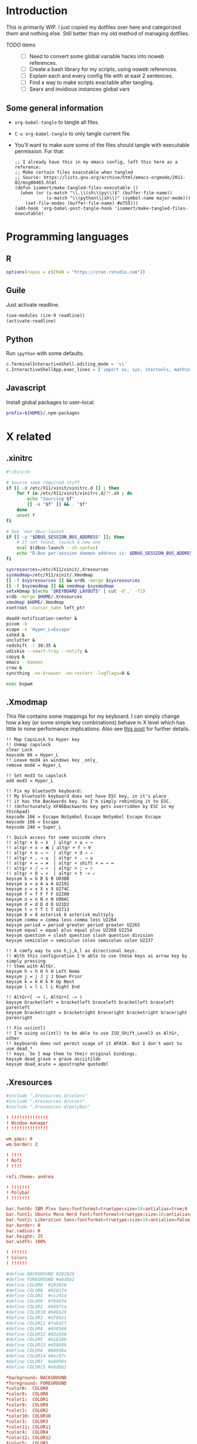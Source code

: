 #+STARTUP: overview
#+PROPERTY: header-args :mkdirp yes :noweb yes

* Introduction
This is primarily WIP. I just copied my dotfiles over here and categorized them and nothing else. Still better than my old method of managing dotfiles.

- TODO items ::
  - [ ] Need to convert some global variable hacks into noweb references.
  - [ ] Create a bash library for my scripts, using noweb references.
  - [ ] Explain each and every config file with at east 2 sentences.
  - [ ] Find a way to make scripts exactable after tangling.
  - [ ] Searx and invidious instances global vars

** Some general information
- ~org-babel-tangle~ to tangle all files.
- ~C-u org-babel-tangle~ to only tangle current file.
- You'll want to make sure some of the files should tangle with executable permission. For that:
  #+begin_src elisp
    ;; I already have this in my emacs config, left this here as a reference:
    ;; Make certain files exacutable when tangled
    ;; Source: https://lists.gnu.org/archive/html/emacs-orgmode/2011-02/msg00465.html
    (defun isamert/make-tangled-files-executable ()
      (when (or (s-match "\\.\\(sh\\|py\\)$" (buffer-file-name))
                (s-match "\\(python\\|sh\\)" (symbol-name major-mode)))
        (set-file-modes (buffer-file-name) #o755)))
    (add-hook 'org-babel-post-tangle-hook 'isamert/make-tangled-files-executable)
  #+end_src

* Programming languages
** R
#+begin_src R :tangle ~/.Rprofile
  options(repos = c(CRAN = "https://cran.rstudio.com"))
#+end_src

** Guile
Just activate readline.

#+begin_src scheme :tangle ~/.guile
  (use-modules (ice-9 readline))
  (activate-readline)
#+end_src

** Python
Run =ipython= with some defaults.

#+begin_src python :tangle ~/.ipython/profile_default/ipython_config.py
  c.TerminalInteractiveShell.editing_mode = 'vi'
  c.InteractiveShellApp.exec_lines = ['import os, sys, itertools, math\n']
#+end_src

** Javascript
Install global packages to user-local.

#+begin_src bash :tangle ~/.npmrc
prefix=${HOME}/.npm-packages
#+end_src

* X related
** .xinitrc
#+begin_src sh :tangle ~/.xinitrc
  #!/bin/sh

  # Source some required stuff
  if [[ -d /etc/X11/xinit/xinitrc.d ]] ; then
      for f in /etc/X11/xinit/xinitrc.d/?*.sh ; do
          echo "Sourcing $f"
          [[ -x "$f" ]] && . "$f"
      done
      unset f
  fi

  # See `man dbus-launch`
  if [[ -z "$DBUS_SESSION_BUS_ADDRESS" ]]; then
      # If not found, launch a new one
      eval $(dbus-launch --sh-syntax)
      echo "D-Bus per-session daemon address is: $DBUS_SESSION_BUS_ADDRESS"
  fi

  sysresources=/etc/X11/xinit/.Xresources
  sysmodmap=/etc/X11/xinit/.Xmodmap
  [[ -f $sysresources ]] && xrdb -merge $sysresources
  [[ -f $sysmodmap ]] && xmodmap $sysmodmap
  setxkbmap $(echo "$KEYBOARD_LAYOUTS" | cut -d',' -f1)
  xrdb -merge $HOME/.Xresources
  xmodmap $HOME/.Xmodmap
  xsetroot -cursor_name left_ptr

  deadd-notification-center &
  picom -b
  xcape -e 'Hyper_L=Escape'
  sxhkd &
  unclutter &
  redshift -l 39:35 &
  udiskie --smart-tray --notify &
  copyq &
  emacs --daemon
  crow &
  syncthing -no-browser -no-restart -logflags=0 &

  exec bspwm
#+end_src

** .Xmodmap
This file contains some mappings for my keyboard. I can simply change how a key (or some simple key combinations) behave in  X level which  has little to none performance implications. Also see [[https://isamert.net/2020/05/30/better-keyboard-experience-in-linux.html][this post]] for further details.

#+begin_src xmodmap :tangle ~/.Xmodmap
!! Map CapsLock to Hyper key
!! Unmap capslock
clear Lock
keycode 66 = Hyper_L
!! Leave mod4 as windows key _only_
remove mod4 = Hyper_L

!! Set mod3 to capslock
add mod3 = Hyper_L

!! Fix my bluetooth keyboard:
!! My bluetooth keyboard does not have ESC key, in it's place
!! it has the Backwards key. So I'm simply rebinding it to ESC.
!! (Unfortunately XF86Backwards key gets overridden by ESC in my thinkpad)
keycode 166 = Escape NoSymbol Escape NoSymbol Escape Escape
keycode 166 = Escape
keycode 248 = Super_L

!! Quick access for some unicode chars
!! altgr + b → λ  | altgr + a → →
!! altgr + x → ❌ | altgr + f → ∀
!! altgr + n → ¬  | altgr + d → ⇒
!! altgr + , → ≤  | altgr + . → ≥
!! altgr + = → ≠  | altgr + shift + = → ≔
!! altgr + / → ÷  | altgr + ; → ∷
!! altgr + 8 → ×  | altgr + t -> ✓
keysym b = b B b B U03BB
keysym a = a A a A U2192
keysym x = x X x X U274C
keysym f = f F f F U2200
keysym n = n N n N U00AC
keysym d = d D d D U21D2
keysym t = t T t T U2713
keysym 8 = 8 asterisk 8 asterisk multiply
keysym comma = comma less comma less U2264
keysym period = period greater period greater U2265
keysym equal = equal plus equal plus U2260 U2254
keysym question = slash question slash question division
keysym semicolon = semicolon colon semicolon colon U2237

!! A comfy way to use h,j,k,l as directional keys.
!! With this configuration I'm able to use these keys as arrow key by simply pressing
!! them with AltGr.
keysym h = h H h H Left Home
keysym j = j J j J Down Prior
keysym k = k K k K Up Next
keysym l = l L l L Right End

!! AltGr+[ -> (, AltGr+] -> )
keysym bracketleft = bracketleft braceleft bracketleft braceleft parenleft
keysym bracketright = bracketright braceright bracketright braceright parenright

!! Fix us(intl)
!! I'm using us(intl) to be able to use ISO_Shift_Level3 as AltGr, other
!! keyboards does not permit usage of it AFAIK. But I don't want to use dead_*
!! keys. So I map them to their original bindings.
keysym dead_grave = grave asciitilde
keysym dead_acute = apostrophe quotedbl
#+end_src
** .Xresources
#+begin_src conf :tangle ~/.Xresources
  #include ".Xresources.d/colors"
  #include ".Xresources.d/urxvt"
  #include ".Xresources.d/polybar"

  ! !!!!!!!!!!!!!!
  ! Window manager
  ! !!!!!!!!!!!!!!

  wm.gaps: 0
  wm.border: 2

  ! !!!!
  ! Rofi
  ! !!!!

  rofi.theme: andrea

  ! !!!!!!!
  ! Polybar
  ! !!!!!!!

  bar.font0: IBM Plex Sans:fontformat=truetype:size=10:antialias=true;0
  bar.font1: Ubuntu Mono Nerd Font:fontformat=truetype:size=10:antialias=true;0
  bar.font2: Liberation Sans:fontformat=truetype:size=10:antialias=false;0
  bar.border: 0
  bar.radius: 0
  bar.height: 25
  bar.width: 100%

  ! !!!!!!
  ! Colors
  ! !!!!!!

  #define BACKGROUND #282828
  #define FOREGROUND #ebdbb2
  #define COLOR0  #282828
  #define COLOR8  #928374
  #define COLOR1  #cc241d
  #define COLOR9  #fb4934
  #define COLOR2  #98971a
  #define COLOR10 #b8bb26
  #define COLOR3  #d79921
  #define COLOR11 #fabd2f
  #define COLOR4  #458588
  #define COLOR12 #83a598
  #define COLOR5  #b16286
  #define COLOR13 #d3869b
  #define COLOR6  #689d6a
  #define COLOR14 #8ec07c
  #define COLOR7  #a89984
  #define COLOR15 #ebdbb2

  ,*background: BACKGROUND
  ,*foreground: FOREGROUND
  ,*color0:  COLOR0
  ,*color8:  COLOR8
  ,*color1:  COLOR1
  ,*color9:  COLOR9
  ,*color2:  COLOR2
  ,*color10: COLOR10
  ,*color3:  COLOR3
  ,*color11: COLOR11
  ,*color4:  COLOR4
  ,*color12: COLOR12
  ,*color5:  COLOR5
  ,*color13: COLOR13
  ,*color6:  COLOR6
  ,*color14: COLOR14
  ,*color7:  COLOR7
  ,*color15: COLOR15
#+end_src
* Window management/DE
** BSPWM
This is my window manager.

#+begin_src bash :tangle ~/.config/bspwm/bspwmrc
  #!/bin/bash

  bspc config automatic_scheme longest_side
  bspc config initial_polarity second_child

  bspc config pointer_follows_focus false
  bspc config focus_follows_pointer true
  bspc config single_monocle        true
  bspc config gapless_monocle       true
  bspc config borderless_monocle    true
  bspc config window_gap            "$(xrdb-get-value wm.gaps)"
  bspc config border_width          "$(xrdb-get-value wm.border)"
  bspc config split_ratio           0.52


  TOP_GAP=$(($(xrdb-get-value bar.height) + $(xrdb-get-value bar.border)))
  SCREEN_WIDTH=$(bspwmc focused_monitor_width)
  SCREEN_HEIGHT=$(bspwmc focused_monitor_height)
  RECT_TOP_HALF=${SCREEN_WIDTH}x$((SCREEN_HEIGHT / 2))+0+${TOP_GAP}
  RECT_TOP_POPUP="$((SCREEN_WIDTH / 3 + 100))x400+$((SCREEN_WIDTH / 2 - (SCREEN_WIDTH / 3 + 100) / 2 ))+${TOP_GAP}"

  bspc rule --add '*:float'   state=floating
  bspc rule --add '*:tophalf' state=floating sticky=on border=off rectangle="$RECT_TOP_HALF"

  bspc rule --add 'Crow Translate' state=floating rectangle="$RECT_TOP_POPUP"
  bspc rule --add Pinta            state=floating
  bspc rule --add Sxiv             state=floating
  bspc rule --add Zenity           state=floating
  bspc rule --add feh              state=floating
  bspc rule --add copyq            state=floating border=off  rectangle="$RECT_TOP_HALF"
  bspc rule --add 'mpv:youtube'    state=floating focus=off
  bspc rule --add Emacs            state=tiled
  bspc rule --add emacs            state=tiled

  # Don't manage some windows
  bspc rule --add Screenkey     manage=off
  bspc rule --add 'dota2'       border=off

  bspc rule -a Vivaldi-stable desktop='^1' follow=on
  bspc rule -a firefox        desktop='^1' follow=on

  init-desktops
#+end_src
** Polybar
#+begin_src conf :tangle ~/.config/polybar/config
  [colors]
  background = ${xrdb:background}
  background-alt = ${xrdb:background}
  foreground = ${xrdb:foreground}
  foreground-alt = ${xrdb:color7}
  primary = ${xrdb:color3}
  secondary = ${xrdb:color4}
  alert = ${xrdb:color1}

  [bar/main]
  monitor = ${env:MONITOR_MAIN}
  width = ${xrdb:bar.width}
  height = ${xrdb:bar.height}
  radius = ${xrdb:bar.radius}
  fixed-center = true
  wm-restack = bspwm

  background = ${colors.background}
  foreground = ${colors.foreground}

  font-0 = ${xrdb:bar.font0}
  font-1 = ${xrdb:bar.font1}
  font-2 = ${xrdb:bar.font2}

  border-size = ${xrdb:bar.border}
  border-color = #00000000

  line-size = 3
  line-color = #f00

  module-margin = 0
  format-padding = 0
  padding-left = 0
  padding-right = 2
  module-margin-left = 0
  module-margin-right = 1

  modules-left = bspwm xwindow
  modules-center = mpd
  modules-right = pacman xkeyboard volume memory cpu temperature battery date powermenu

  tray-position = right
  tray-padding = 2

  scroll-up = bspwm-wsnext
  scroll-down = bspwm-wsprev

  cursor-click = pointer
  cursor-scroll = ns-resize

  [bar/secondary]
  monitor = ${env:MONITOR_SECONDARY}
  width = ${xrdb:bar.width}
  height = ${xrdb:bar.height}
  radius = ${xrdb:bar.radius}
  fixed-center = true
  wm-restack = bspwm

  background = ${colors.background}
  foreground = ${colors.foreground}

  font-0 = ${xrdb:bar.font0}
  font-1 = ${xrdb:bar.font1}
  font-2 = ${xrdb:bar.font2}

  border-size = ${xrdb:bar.border}
  border-color = #00000000

  line-size = 3
  line-color = #f00

  padding-left = 0
  padding-right = 2

  module-margin-left = 1
  module-margin-right = 2

  modules-left = bspwm xwindowlong
  modules-right = xbacklight

  scroll-up = bspwm-wsnext
  scroll-down = bspwm-wsprev

  cursor-click = pointer
  cursor-scroll = ns-resize

  [module/mail]
  type = custom/script
  exec = PYTHONWARNINGS="ignore" mailcheck --user 'isamertgurbuz@gmail.com' --password $(getpassword '/email/gmail') --server 'imap.gmail.com' --user isamert --password $(getpassword '/email/protonmail') --server proton
  interval = 300

  click-left = popup mail

  format-prefix = " "
  format-underline = ${xrdb:color1}

  [module/optimus]
  type = custom/script
  exec-if = systemctl is-active --quiet optimus-manager
  exec = optimus-manager --print-mode | grep GPU | cut -d: -f2 | tr -d ' ' | sed 's/.*/\u&/'
  interval = 30000000

  format-prefix = " "
  format-underline = ${xrdb:color2}

  [module/pacman]
  type = custom/script
  exec = pacman -Sup | wc -l
  interval = 3600

  format-prefix = " "
  format-underline = ${xrdb:color3}

  [module/github]
  type = internal/github
  token = ${env:GITHUB_ACCESS_TOKEN}
  empty-notifications = false
  interval = 1800

  [module/xbacklight]
  type = internal/xbacklight
  enable-scroll = true

  label = %percentage%%
  format = <ramp> <label>

  ramp-0 = 
  ramp-1 = 
  ramp-2 = 
  ramp-3 = 
  ramp-4 = 

  format-underline = ${xrdb:color4}

  [module/xwindow]
  type = internal/xwindow
  label = %title:0:30:...%

  [module/xwindowlong]
  type = internal/xwindow
  label = %title:0:150:...%

  [module/xkeyboard]
  type = internal/xkeyboard
  blacklist-0 = num lock

  format-prefix = " "
  format-prefix-foreground = ${colors.foreground-alt}
  format-prefix-underline = ${xrdb:color5}

  label-layout = %layout%
  label-layout-underline = ${xrdb:color5}

  label-indicator-padding = 2
  label-indicator-margin = 1
  label-indicator-background = ${xrdb:color5}
  label-indicator-underline = ${xrdb:color5}

  [module/bspwm]
  type = internal/bspwm

  label-focused = %index%
  label-focused-background = ${colors.background-alt}
  label-focused-underline= ${colors.primary}
  label-focused-padding = 2

  label-occupied = %index%
  label-occupied-padding = 2

  label-urgent = %index%!
  label-urgent-background = ${colors.alert}
  label-urgent-padding = 2

  label-empty =
  label-empty-foreground = ${colors.foreground-alt}
  label-empty-padding = 0

  [module/mpd]
  type = internal/mpd

  format-online = %{A1:popup music &:} <icon-prev> <icon-stop>   <label-song>   <toggle> <icon-next> %{A}

  icon-prev = 
  icon-stop = 
  icon-play = 
  icon-pause = 
  icon-next = 

  label-song-maxlen = 100
  label-song-ellipsis = true

  [module/cpu]
  type = internal/cpu
  interval = 2
  format-prefix = " "
  format-prefix-foreground = ${colors.foreground-alt}
  format-underline = ${xrdb:color6}
  label = %percentage:2%%

  [module/memory]
  type = internal/memory
  interval = 2
  format-prefix = " "
  format-prefix-foreground = ${colors.foreground-alt}
  format-underline = ${xrdb:color7}
  label = %{A1:popup htop &:} %percentage_used%% %{A}

  [module/eth]
  type = internal/network
  interface = enp5s0
  interval = 3.0

  format-connected-underline = ${xrdb:color8}
  format-connected-prefix = ""
  format-connected-prefix-foreground = ${colors.foreground-alt}
  label-connected = %local_ip%

  [module/date]
  type = internal/date
  interval = 20

  date = " %d-%m"
  time = %H:%M

  format-underline = ${xrdb:color13}
  label = %{A1:popup calendar&:}  %date%   %time% %{A}

  [module/volume]
  type = internal/volume

  format-volume = <ramp-volume> <label-volume>
  label-volume = %percentage%%

  format-muted-prefix = " "
  format-muted-foreground = ${colors.foreground-alt}
  label-muted-foreground = #66

  ramp-volume-0 =
  ramp-volume-1 =墳
  ramp-volume-2 =

  format-volume-underline = ${xrdb:color10}
  format-muted-underline = ${xrdb:color10}

  [module/battery]
  type = internal/battery
  battery = BAT0
  adapter = AC0
  full-at = 95

  format-full =

  format-charging = <animation-charging> <label-charging>
  format-charging-underline = ${xrdb:color11}

  format-discharging = <ramp-capacity> <label-discharging>
  format-discharging-underline = ${self.format-charging-underline}

  ramp-capacity-0 = 
  ramp-capacity-1 = 
  ramp-capacity-2 = 
  ramp-capacity-foreground = ${colors.foreground-alt}

  animation-charging-0 = 
  animation-charging-1 = 
  animation-charging-2 = 
  animation-charging-foreground = ${colors.foreground-alt}
  animation-charging-framerate = 750

  [module/temperature]
  type = internal/temperature
  thermal-zone = 0
  warn-temperature = 60

  format = <ramp> <label>
  format-underline = ${xrdb:color12}
  format-warn = <ramp> <label-warn>
  format-warn-underline = ${self.format-underline}

  label = %temperature-c%
  label-warn = %temperature-c%
  label-warn-foreground = ${colors.secondary}

  ramp-2 = 
  ramp-1 = 
  ramp-0 = 
  ramp-foreground = ${colors.foreground-alt}

  [module/powermenu]
  type = custom/menu

  expand-right = true

  format-spacing = 1

  label-open = ⏻
  label-open-foreground = ${colors.secondary}
  label-close =  cancel
  label-close-foreground = ${colors.secondary}
  label-separator = |
  label-separator-foreground = ${colors.foreground-alt}

  menu-0-0 = reboot
  menu-0-0-exec = menu-open-1
  menu-0-1 = power off
  menu-0-1-exec = menu-open-2

  menu-1-0 = cancel
  menu-1-0-exec = menu-open-0
  menu-1-1 = reboot
  menu-1-1-exec = reboot

  menu-2-0 = power off
  menu-2-0-exec = poweroff
  menu-2-1 = cancel
  menu-2-1-exec = menu-open-0

  [settings]
  screenchange-reload = true
  ;compositing-background = xor
  ;compositing-background = screen
  ;compositing-foreground = source
  ;compositing-border = over

  ; vim:ft=dosini
#+end_src
** sxhkd
#+begin_src conf :tangle ~/.config/sxhkd/sxhkdrc
  # #############################################################################
  # bspwm
  # #############################################################################

  # focus/swap with left/down/up/right window
  super + {_,shift + } {h,j,k,l}
      {bspwmc focus, euclid_mover} {west,south,north,east}

  # split
  super + {_,shift + } {backslash,minus}
      bspc node -p {east,west,south,north}

  # set the window state
  super + {t,shift + t,s,f}
      bspc node --state "~{tiled,pseudo_tiled,floating,fullscreen}"

  # toggle between fullscreen(monacle) and tiled desktop layout
  super + m
      bspc desktop --layout next

  # focus last floating window
  super + shift + f
      bspwmc focus_toggle_floating

  # close window
  super + w
      bspc node --close

  # Make window sticky
  super + i
      bspc node -g sticky

  # focus/move to the given desktop on current monitor
  super + {_,shift + }{1-5}
      bspc {desktop --focus, node --to-desktop} $(bspc query -D -m | sed -n "{1-5}p")

  # focus the last node
  super + Tab
      bspc node --focus last

  # focus next/prev monitor
  # I don't want this shortcut to cycle, that's why I use {west, east}.
  # If I'm on the most left corner, then "super + ," will not jump into
  # the rightmost monitor
  super + {comma, period}
      bspc monitor {west, east} --focus

  # move current window to next/prev monitor
  super + shift + {comma, period}
      bspc node --to-desktop $(bspc query -D -m {prev, next} -d .active | sed -n "1p")

  # move current window to Nth monitor
  # (no, I don't have 5 monitors but just in case. hehe)
  super + alt + {1-5}
      bspc node --to-desktop $(bspc query -D -m (bspc query -M | sed -n "{1-5}p") -d .active)

  # focus next/prev window
  alt + Tab
      bspc node -f next.window.local.!floating

  # change gap size
  super {_, shift +} g
      bspc config window_gap $(expr $(bspc config window_gap) {-,+} 3)

  # resize windows
  super + alt + {j,l,k,h}
      bspwmc resize {h, w} {+50, -50}

  # center focused floating window
  super + C
      bspwmc center_floating true

  # move floating window to corners
  super + shift + {Q,W,A,S}
      bspwmc move_floating {Q,W,A,S}

  # resize a floating window from all sides
  super + {shift,_} + equal
      xdo resize {-w +50 -h +50, -w -50 -h -50}

  # switch to next card (nvidia/intel)
  super + shift + m
      if [[ $(optimus-manager --print-mode | grep -iE '(intel|nvidia)') == *'intel' ]]; then; optimus-manager --no-confirm --switch nvidia; else; optimus-manager --no-confirm --switch nvidia; fi

  # logout
  super + shift + e
      for node in $(bspc query -N); do bspc node $node --close; done; bspc quit

  # rotate window tree
  super + {r, shift + r}
      bspc node @/ -C {forward,backward}

  super + o
      bspwmc toggle_inactive_opacity

  # #############################################################################
  # apps
  # #############################################################################

  # open a terminal (with shift it floats, with ctrl its opaque, with ctrl + shift its floating opaque)
  {super, hyper} + {_, shift + ctrl +, shift +, ctrl +} Return
      term {_,_} {_, --float --opaque --geometry=100x20, --float --geometry=100x20, --opaque}

  # open a terminal at
  hyper + {_,shift + } {backslash,minus}
      bspc node -p {east,west,south,north}; \
      term

  hyper + {e, d}
      bspwmc {scratchpad_top, scratchpad_bot}

  hyper + q
      copyq toggle

  hyper + x
      /bin/sh -c "term --float --geometry=150x20 -e fuzzy kill"

  # An interactive calculator
  hyper + equal
      menu calc

  # run some apps directly
  hyper + r; {f, q, e, r, t, v, k}
      {firefox, qbittorrent, emacsclient -c, jaro ~, lxtask, vivaldi-stable, /bin/sh -c "getpassword --keepass | keepassxc --pw-stdin $PASSWORD_STORE"}

  hyper + r; p; {s, p, w}
      pqiv {~/Pictures/screenshots/, ~/Pictures/phone/Camera, ~/Pictures/wallpapers/}

  # menus (an escape hatch if hyper key does not work for some reason)
  super + a
      menu menu

  # Show some menus: an app menu, searc in files, search in file contents, youtube
  hyper + {a, f, F, o, y, Y, b}
      menu {menu,files --open,file_contents,passwords,youtube --video,youtube --video --playlist=$YT_MAIN_PLAYLIST, bookmarks}

  # Show popups for calendar, translate and mail
  hyper + {c,t,i}
      popup {calendar,translate,mail}

  # Set a Random wallpaper
  hyper + apostrophe
      feh --bg-scale $(find "$DIR_WALLPAPERS" | shuf -n 1)

  # Take screenshot
  {Print, hyper + s, shift + Print, control + Print, control + shift + Print}
      take-ss --{full,clip-area,area,wait-full,wait-area}

  # Take screenshot and edit it
  hyper + S
      take-ss --edit-area

  # Save clipboard image as file
  hyper + alt + s
      cb-save

  # toggle notification center
  hyper + n
      kill -s USR1 $(pidof deadd-notification-center)

  # #############################################################################
  # sound/music
  # #############################################################################

  # volume down/up
  hyper + {9,0}
      amixer set Master 5%{-,+}

  # volume down/up
  XF86Audio{Lower,Raise}Volume
      amixer set Master 5%{-,+}

  # audio/mic toggle
  XF86Audio{_,Mic}Mute
      amixer set {Master,Capture} toggle

  # toggle music
  {hyper + p, XF86AudioPlay}
      mediastuff all_toggle

  # seek song
  hyper + {bracketleft, bracketright}
      mediastuff all_seek {-,+}3%

  # next/prev song
  hyper + shift + {bracketleft, bracketright}
      mpc {prev,next}

  # next/prev song
  XF86Audio{Prev,Next}
      mpc {prev,next}

  # #############################################################################
  # various
  # #############################################################################

  control + alt + k
      switch-keyboard-layout

  control + alt + o
      mediastuff switch-audio-channel --interactive

  control + alt + l
      lockscreen
#+end_src
** Rofi theme
#+begin_src js :tangle ~/.config/rofi/andrea.rasi
  configuration {
      /* modi: "drun,window,windowcd"; */
      /* combi-modi: "drun,window,windowcd"; */
      /* font: "Inter Regular 14"; */
      fixed-num-lines: true;
      show-icons: true;
      icon-theme: "deepin";
      drun-show-actions: true;
      case-sensitive: false;
      fullscreen: true;
      window-format: "{w}\t{t}";
      display-window: "  ";
      display-windowcd: "  ";
      display-drun: "  ";
      /* display-run: ; */
      /* display-ssh: ; */
      /* display-combi: ; */
      /* display-keys: ; */
      /* kb-primary-paste: "Control+V,Shift+Insert"; */
      /* kb-secondary-paste: "Control+v,Insert"; */
      /* kb-move-front: "Control+a"; */
      /* kb-move-end: "Control+e"; */
      kb-clear-line: "";
      kb-remove-word-back: "Control+w";
      /* kb-mode-next: "alt+period"; */
      kb-mode-previous: "alt+comma";
  }

  ,* {
      background-color: transparent;
      color: white;
  }

  window {
      padding: 15% 20%;
      y-offset: -200px;
      background-color: rgba(2, 4, 8, 0.9);
  }

  inputbar {
      padding: 10px 10px 10px 20px;
      border-radius: 99px;
      margin: 0 0 30px 0;
      background-color: rgba(255, 255, 255, 0.1);
      border: 1px;
      border-color: rgba(255, 255, 255, 0.2);
  }

  prompt {
      margin: 2px 4px 0 0;
      font: "Font Awesome 5 Free 10";
  }

  element {
      border-radius: 2px;
      padding: 4px 8px;
  }

  element.selected {
      background-color: rgba(255, 255, 255, 0.1);
  }
#+end_src
* Alacritty terminal
#+begin_src yaml :tangle ~/.config/alacritty.yml
  window:
    dynamic_title: true

  font:
    normal:
      family: Iosevka
    size: 11.0


  draw_bold_text_with_bright_colors: true
  live_config_reload: true
  background_opacity: 0.8

  shell:
    program: /usr/bin/zsh

  mouse:
    url:
      launcher:
        program: jaro

  # Colors (Gruvbox dark)
  colors:
    # Default colors
    primary:
      # hard contrast: background = '#1d2021'
      background: '#282828'
      # soft contrast: background = '#32302f'
      foreground: '#ebdbb2'

    # Normal colors
    normal:
      black:   '#282828'
      red:     '#cc241d'
      green:   '#98971a'
      yellow:  '#d79921'
      blue:    '#458588'
      magenta: '#b16286'
      cyan:    '#689d6a'
      white:   '#a89984'

    # Bright colors
    bright:
      black:   '#928374'
      red:     '#fb4934'
      green:   '#b8bb26'
      yellow:  '#fabd2f'
      blue:    '#83a598'
      magenta: '#d3869b'
      cyan:    '#8ec07c'
      white:   '#ebdbb2'


  key_bindings:
    - { key: U,  mods: Shift|Control,   mode: ~Alt, action: ScrollPageUp,  }
    - { key: D,  mods: Shift|Control,   mode: ~Alt, action: ScrollPageDown }

    # Vi mode
    - { key: A,                           mode: Vi, action: ToggleViMode   }
    - { key: 5,  mods: Shift,             mode: Vi, action: Last }
    # ^ See https://github.com/alacritty/alacritty/issues/4111

    #
    #- { key: Paste,                                action: Paste          }
    #- { key: Copy,                                 action: Copy           }
    #- { key: L,         mods: Control,             action: ClearLogNotice }
    #- { key: L,         mods: Control, mode: ~Vi,  chars: "\x0c"          }
    #- { key: PageUp,    mods: Shift,   mode: ~Alt, action: ScrollPageUp,  }
    #- { key: PageDown,  mods: Shift,   mode: ~Alt, action: ScrollPageDown }
    #- { key: Home,      mods: Shift,   mode: ~Alt, action: ScrollToTop,   }
    #- { key: End,       mods: Shift,   mode: ~Alt, action: ScrollToBottom }
    #

    # Vi Mode
    #- { key: Space,  mods: Shift|Control, mode: Vi, action: ScrollToBottom          }
    #- { key: Space,  mods: Shift|Control,           action: ToggleViMode            }
    #- { key: Escape,                      mode: Vi, action: ClearSelection          }
    #- { key: I,                           mode: Vi, action: ScrollToBottom          }
    #- { key: I,                           mode: Vi, action: ToggleViMode            }
    #- { key: Y,      mods: Control,       mode: Vi, action: ScrollLineUp            }
    #- { key: E,      mods: Control,       mode: Vi, action: ScrollLineDown          }
    #- { key: G,                           mode: Vi, action: ScrollToTop             }
    #- { key: G,      mods: Shift,         mode: Vi, action: ScrollToBottom          }
    #- { key: B,      mods: Control,       mode: Vi, action: ScrollPageUp            }
    #- { key: F,      mods: Control,       mode: Vi, action: ScrollPageDown          }
    #- { key: U,      mods: Control,       mode: Vi, action: ScrollHalfPageUp        }
    #- { key: D,      mods: Control,       mode: Vi, action: ScrollHalfPageDown      }
    #- { key: Y,                           mode: Vi, action: Copy                    }
    #- { key: Y,                           mode: Vi, action: ClearSelection          }
    #- { key: Copy,                        mode: Vi, action: ClearSelection          }
    #- { key: V,                           mode: Vi, action: ToggleNormalSelection   }
    #- { key: V,      mods: Shift,         mode: Vi, action: ToggleLineSelection     }
    #- { key: V,      mods: Control,       mode: Vi, action: ToggleBlockSelection    }
    #- { key: V,      mods: Alt,           mode: Vi, action: ToggleSemanticSelection }
    #- { key: Return,                      mode: Vi, action: Open                    }
    #- { key: K,                           mode: Vi, action: Up                      }
    #- { key: J,                           mode: Vi, action: Down                    }
    #- { key: H,                           mode: Vi, action: Left                    }
    #- { key: L,                           mode: Vi, action: Right                   }
    #- { key: Up,                          mode: Vi, action: Up                      }
    #- { key: Down,                        mode: Vi, action: Down                    }
    #- { key: Left,                        mode: Vi, action: Left                    }
    #- { key: Right,                       mode: Vi, action: Right                   }
    #- { key: Key0,                        mode: Vi, action: First                   }
    #- { key: Key4,   mods: Shift,         mode: Vi, action: Last                    }
    #- { key: Key6,   mods: Shift,         mode: Vi, action: FirstOccupied           }
    #- { key: H,      mods: Shift,         mode: Vi, action: High                    }
    #- { key: M,      mods: Shift,         mode: Vi, action: Middle                  }
    #- { key: L,      mods: Shift,         mode: Vi, action: Low                     }
    #- { key: B,                           mode: Vi, action: SemanticLeft            }
    #- { key: W,                           mode: Vi, action: SemanticRight           }
    #- { key: E,                           mode: Vi, action: SemanticRightEnd        }
    #- { key: B,      mods: Shift,         mode: Vi, action: WordLeft                }
    #- { key: W,      mods: Shift,         mode: Vi, action: WordRight               }
    #- { key: E,      mods: Shift,         mode: Vi, action: WordRightEnd            }
    #- { key: Key5,   mods: Shift,         mode: Vi, action: Bracket                 }

    # (Windows, Linux, and BSD only)
    #- { key: V,        mods: Control|Shift,           action: Paste            }
    #- { key: C,        mods: Control|Shift,           action: Copy             }
    #- { key: C,        mods: Control|Shift, mode: Vi, action: ClearSelection   }
    #- { key: Insert,   mods: Shift,                   action: PasteSelection   }
    #- { key: Key0,     mods: Control,                 action: ResetFontSize    }
    #- { key: Equals,   mods: Control,                 action: IncreaseFontSize }
    #- { key: Add,      mods: Control,                 action: IncreaseFontSize }
    #- { key: Subtract, mods: Control,                 action: DecreaseFontSize }
    #- { key: Minus,    mods: Control,                 action: DecreaseFontSize }
#+end_src

* Shells
** Aliases
This file is sourced by both =zsh= and =bash= (also =eshell= but I don't really use it).

#+begin_src bash :tangle ~/.config/aliases
  # NOTE:  Do not use alias xxx='...', use ". (For eshell converting script)

  # package management
  alias aur="$AUR_HELPER"
  alias aurin="$AUR_HELPER -S"
  alias aurs="$AUR_HELPER -Ss"
  alias aurupg="$AUR_HELPER -Syu"
  alias pac="sudo pacman"
  alias pacs="pacman -Ss"
  alias pacin="sudo pacman -S"
  alias pacinf="fuzzy pacman"
  alias pacf="fuzzy pacman"
  alias pacins="sudo pacman -U"    # Install from file
  alias pacupd="sudo pacman -Sy"
  alias pacupg="sudo pacman -Syu"
  alias pacfile="pacman -Fs"       # Find package that contains given file
  alias pacbin="pacman -Fs"        # Same as above
  alias pacre="sudo pacman -R"     # Leave dependencies and configurations
  alias pacrem="sudo pacman -Rns"
  alias pacpac="fuzzy packages"    # A fuzzy, interactive package finder

  # process management
  alias nameof="ps -o comm= -p" # Get the name of given PID
  alias fuckall="killall -s 9"
  alias fkill="fuzzy kill"

  # utility
  alias mktar="tar -cvf"
  alias mkbz2="tar -cvjf"
  alias mkgz="tar -cvzf"
  alias ...="cd ../.."
  alias ....="cd ../../.."
  alias .....="cd ../../../.."
  alias df="df -H"
  alias du="ncdu"
  alias xpaste="xclip -selection clipboard -o" # paste cb content
  alias fastssh="ssh -Y -C -c chacha20-poly1305@openssh.com"

  #alias ls="
  #alias lls="ls -lthG --color --group-directories-first"
  alias ls="lsd --group-dirs first --classify"
  alias ll="lsd --group-dirs first --classify --oneline"
  alias lls="lsd --group-dirs first --classify --long"
  alias lla="lsd --group-dirs first --classify --long --all"
  alias tree="lsd --tree"

  # abbrv
  alias n="nvim"
  alias v="jaro --method=view"
  alias e="jaro --method=edit"
  alias mt="jaro --mime-type"
  alias how="howdoi --color --all"
  alias mkx="chmod +x"
  alias yt="youtube-viewer --player=mpv"
  alias ytm="youtube-viewer --player=mpv --no-video"

  alias ctl="systemctl "
  alias ctlu="systemctl --user"
  alias ctls="systemctl status"
  alias ctlus="systemctl --user status"
  alias ctle="systemctl enable --now"
  alias ctlue="systemctl --user enable"

  # master Wq
  alias :q="exit"
  alias :wq="exit"

  # git
  alias g="git"
  alias gs="git status"
  alias ga="fuzzy git add"
  alias gl="fuzzy git log"
  alias gf="fuzzy git files"
  alias gc="git commit -m"
  alias gpm="git push origin master"

  alias cfg="git --git-dir=$HOME/.dotfiles/ --work-tree=$HOME"
  alias cfgc="git --git-dir=$HOME/.dotfiles/ --work-tree=$HOME commit -m"
  alias cfgs="git --git-dir=$HOME/.dotfiles/ --work-tree=$HOME status"
  alias cfgp="git --git-dir=$HOME/.dotfiles/ --work-tree=$HOME push origin master"
  alias cfga="fuzzy git add --git-dir=$HOME/.dotfiles/ --work-tree=$HOME"
  alias cfgl="fuzzy git log --git-dir=$HOME/.dotfiles/ --work-tree=$HOME"
  alias cfgf="fuzzy git files --git-dir=$HOME/.dotfiles/ --work-tree=$HOME"
  alias cfge='eval $EDITOR $(git --git-dir=$HOME/.dotfiles/ --work-tree=$HOME ls-files --full-name | fzf --preview "bat --color=always --style=header,numbers {}")'

  # useful
  alias clearvimswap="rm $HOME/.local/share/nvim/swap/*"
  function is-emacs { [[ "$INSIDE_EMACS" = "vterm" ]]; }

  # stuff
  alias ipaddr="curl https://api.ipify.org"
  alias ipinfo="curl https://ipinfo.io"
  alias download-website="wget --recursive --page-requisites --html-extension
      --convert-links --no-parent --limit-rate=500K" # Download a website completely
  alias git-todo="rg 'FIXME|TODO'"
  alias git-todo-count="rg -c --color never 'FIXME|TODO' | cut -d: -f2 | paste -sd+ | bc"
#+end_src
* Zsh
Check out these links to get a grasp of how all of these stuff work. I also tried to add notes to each file.
- https://wiki.archlinux.org/index.php/Zsh
- https://unix.stackexchange.com/questions/71253/what-should-shouldnt-go-in-zshenv-zshrc-zlogin-zprofile-zlogout
- https://blog.flowblok.id.au/2013-02/shell-startup-scripts.html (I don't use the technique described here, just linking this for amazing graphs)

** ~/.zshenv
- This file is sourced first.
- This file is sourced every time, no matter which type of shell you are firing up (interactive/non-interactive/login/non-login).
- System-wide equivalent of this file is =/etc/zshenv= or =/etc/zsh/zshenv=.

- Having your essential environment variables (like =PATH=) set here is also important.
  - For example when you run =unison= to sync content between your computers, =unison= connects to the other computer through =ssh=. This connection is done on a =non-interactive/non-login= shell (or just take this as an example: =ssh some-computer 'echo $PATH'= this is also done on a =non-interactive/non-login= shell). So if your =unison= binary is not in one of the paths that appear in default =PATH= variable, it'll fail to find it. So you need to add the path that

#+begin_src sh :tangle ~/.zshenv
  # For aurin, aursearch... aliases. (Also used in some other scripts)
  export AUR_HELPER=trizen

  # To be able to deploy android apps from commandline.
  if [[ -f /opt/android-sdk ]]; then
      export ANDROID_SDK_ROOT=/opt/android-sdk
  fi

  export GOPATH="$HOME/.go"
  export R_LIBS_USER="$HOME/.rlibs"

  # The PATH
  export PATH=$HOME/.nix-profile/bin:$HOME/.scripts:$HOME/.local/bin:$NPM_PACKAGES/bin:$GOPATH/.go/bin:$HOME/.cargo/bin:$PATH
  # The nix path will be re-added by `/etc/profile.d/nix.sh` when
  # it gets sourced when .zprofile is sourced but I need it before that for
  # some programs to work over ssh correctly.

  # Run ts_onfinish when a tsp job is finished
  export TS_ONFINISH=ts_onfinish

  # node/nvm configuration {{{
  export NVM_DIR="$HOME/.nvm"
  # TODO: source nvm
  # source /usr/share/nvm/init-nvm.sh
  # OR
  #[ -z "$NVM_DIR" ] && export NVM_DIR="$HOME/.nvm"
  #source /usr/share/nvm/nvm.sh
  #source /usr/share/nvm/bash_completion
  #source /usr/share/nvm/install-nvm-exec
  # }}}

  export SHELL=/bin/zsh

  # Hyper + Y brings up a dmenu that lists the videos found in following playlist
  export YT_MAIN_PLAYLIST=PLXawKvexOu0psiAqHCV5IFxdnWxZN1OVc

  # Some constants
  export PASSWORD_STORE=$HOME/Documents/sync/passwords.kdbx
  export DIR_WALLPAPERS=$HOME/Pictures/wallpapers
  export DIR_SCREENSHOTS=$HOME/Pictures/screenshots
  export DIR_NOTES=$HOME/Documents/notes

  # vi: foldmethod=marker
#+end_src

** ~/.zprofile
- This file is sourced after =.zshenv=.
- This file is read *only* while logging in and it's only sourced once.
- System-wide equivalent of this file is =/etc/zprofile= or =/etc/zsh/zprofile=.
- This is where I run =startx= which essentially calls [[.xinitrc]]
- I put stuff that is not going to change during the session, this may include
  - Stuff that is static. For example my =KEYBOARD_LAYOUTS= are not going to change but I may want to update =PATH= variable, hence it's in =.zshenv=.
  - Stuff that takes time to load. Because this file is loaded at the start and only sourced once, it makes sense to load heavy stuff here.

- A lot of programs (like Java, Flatpak or anything that wants to edit your PATH or similar environment variables) put their configuration under =/etc/profile.d/=. Normally, =/etc/profile= (which is automatically sourced by =bash= at startup), also sources these files. In my system (or Arch Linux in general) also have =/etc/zsh/zprofile= which contains the following: =emulate sh -c 'source /etc/profile'=. So essentially sourcing the stuff under =/etc/profile.d/= is automatically handled.

#+begin_src sh :tangle ~/.zprofile
  # Changing this is not goint to change your keyboard layout. For more info, read ~/.scripts/switch-keyboard-layout
  # See `localectl list-x11-keymap-layouts` for your options. (It's generally 2-char country code.)
  # Set your default layout with `localectl set-keymap` and localectl set-x11-keymap
  export KEYBOARD_LAYOUTS='us(intl),tr'

  # Use `qt5ct` program to configure qt themes
  # and use `lxappearance` for gtk
  export QT_QPA_PLATFORMTHEME=qt5ct

  if command -v jaro > /dev/null 2>&1; then
      export BROWSER=jaro
      export EDITOR="jaro --method=edit"
      export VISUAL=jaro
  else
      export EDITOR=nvim
  fi

  export XDG_CONFIG_HOME="$HOME/.config"
  export BSPWM_SOCKET="/tmp/bspwm-socket"
  export XDG_CONFIG_DIRS=/usr/etc/xdg:/etc/xdg

  # Following automatically calls "startx" when you login on tty1:
  if [[ -z ${DISPLAY} && ${XDG_VTNR} -eq 1 ]]; then
      # Logs can be found in ~/.xorg.log
      exec startx -- -keeptty -nolisten tcp > ~/.xorg.log 2>&1
  fi
#+end_src

** Dumb mode
#+begin_src bash :tangle ~/.zshrc
  # Don't do any configuration if dumb terminal is requested
  [[ $TERM == "dumb" ]] && unsetopt zle && PS1='$ ' && return
#+end_src

** Installing plugins
#+begin_src bash :tangle ~/.zshrc
  # Required some plugins (like fzf-tab) to work
  autoload -Uz compinit; compinit
  ANTIGEN_FILE=$HOME/.local/bin/antigen.zsh

  if [[ ! -f $ANTIGEN_FILE ]]; then
     echo 'Installing antigen...'
     curl -L git.io/antigen > $ANTIGEN_FILE
  else
     source $ANTIGEN_FILE
  fi

  antigen use oh-my-zsh
  antigen bundle git
  antigen bundle zsh-users/zsh-autosuggestions
  antigen bundle zsh-users/zsh-syntax-highlighting
  antigen bundle zsh-users/zsh-history-substring-search
  antigen bundle kutsan/zsh-system-clipboard
  antigen theme agnoster
  antigen bundle Aloxaf/fzf-tab
  antigen apply
#+end_src

** Key bindings
#+begin_src bash :tangle ~/.zshrc
  # enable emacs keybindings
  # Use C-x C-e to edit command in $EDITOR
  bindkey -e
#+end_src

** Theme settings
#+begin_src bash :tangle ~/.zshrc
  # https://github.com/sorin-ionescu/prezto/blob/master/modules/prompt/functions/prompt-pwd
  function prompt_dir {
      setopt localoptions extendedglob

      # FIXME: this breaks the input line completely
      # If we are in emacs vterm, send the current directory to emacs vterm
      # This establishes directory tracking
      # is-emacs && vterm_printf "51;A$(whoami)@$(hostname):$(pwd)";

      local current_pwd="${PWD/#$HOME/~}"
      local ret_directory

      if [[ "$current_pwd" == (#m)[/~] ]]; then
          ret_directory="$MATCH"
          unset MATCH
      elif zstyle -m ':prezto:module:prompt' pwd-length 'full'; then
          ret_directory=${PWD}
      elif zstyle -m ':prezto:module:prompt' pwd-length 'long'; then
          ret_directory=${current_pwd}
      else
          ret_directory="${${${${(@j:/:M)${(@s:/:)current_pwd}##.#?}:h}%/}//\%/%%}/${${current_pwd:t}//\%/%%}"
      fi

      unset current_pwd
      prompt_segment blue $CURRENT_FG "$ret_directory"
  }
#+end_src

** Plugin configuration
*** history-substring-search
#+begin_src bash :tangle ~/.zshrc
  # bind UP and DOWN arrow keys to history substring search
  zmodload zsh/terminfo
  bindkey "$terminfo[kcuu1]" history-substring-search-up
  bindkey "$terminfo[kcud1]" history-substring-search-down
  bindkey -M vicmd 'k' history-substring-search-up
  bindkey -M vicmd 'j' history-substring-search-down
#+end_src

*** fzf-tab
- You also may need to run =build-fzf-tab-module= for the first time.

#+begin_src bash :tangle ~/.zshrc
  # disable sort when completing `git checkout`
  zstyle ':completion:*:git-checkout:*' sort false
  # set descriptions format to enable group support
  zstyle ':completion:*:descriptions' format '[%d]'
  # preview directory's content with lsd when completing cd
  zstyle ':fzf-tab:complete:cd:*' fzf-preview 'lsd -1 --icon=always --color=always $realpath'
  # replace current query with current candidate's text (so that you
  # trigger continuous completion with "/")
  #zstyle ':fzf-tab:*' fzf-bindings 'tab:replace-query'
  # zstyle ':fzf-tab:*' fzf-command ftb-tmux-popup

  enable-fzf-tab
#+end_src

** Utility functions
#+begin_src bash :tangle ~/.zshrc
  function mkcd { mkdir -p "$1"; cd "$1"; } # Make and cd to the dir
  function cpcd { cp "$1" "$2" && cd "$2"; } # Copy and go to the directory
  function mvcd { mv "$1" "$2" && cd "$2"; } # Move and cd to the dir
  function cheat { curl http://cheat.sh/"$1"; }
  function shortenurl { curl -F"shorten=$1" "https://0x0.st"; }
  function uploadfile { curl -F"file=@$1" "https://0x0.st"; }

  function extract {
      if [[ -f $1 ]] ; then
          case $1 in
              ,*.tar.bz2) tar xjf "$1"   ;;
              ,*.tar.gz)  tar xzf "$1"   ;;
              ,*.bz2)     bunzip2 "$1"   ;;
              ,*.rar)     unrar x "$1"   ;;
              ,*.gz)      gunzip "$1"    ;;
              ,*.tar)     tar xf "$1"    ;;
              ,*.tbz2)    tar xjf "$1"   ;;
              ,*.tgz)     tar xzf "$1"   ;;
              ,*.zip)     unzip "$1"     ;;
              ,*.Z)       uncompress "$1";;
              ,*.7z)      7z x "$1"      ;;
              ,*)        echo "'$1' cannot be extracted via ex()" ;;
          esac
      else
          echo "Usage:"
          echo "ex <archive-name>"
      fi
  }

  function compress {
      local EXT="$1"; shift
      case "$EXT" in
          -h|--help)
              echo "Usage:"
              echo "compress <archive-name>.EXT file1 file2"
              echo
              echo "EXT can be one of the following: .7z .tar.gz .tar.bz2 .zip"
              ;;
          ,*.7z)
              7z a "$EXT" "$@"
              ;;
          ,*.tar.gz|*.tgz)
              tar -czvf "$EXT" "$@"
              ;;
          ,*.tar.bz2)
              tar -cjvf "$EXT" "$@"
              ;;
          ,*.zip)
              zip -r "$EXT" "$@"
              ;;
          ,*)
              echo "Unrecognized EXT: $1"
              echo
              compress --help
              ;;
      esac
  }

  function encrypt {
      case "$1" in
          -h|--help)
              echo "Usage:"
              echo "encrypt <input-file> [<output-file>]"
              echo
              echo "If <output-file> is skipped, then the output will be <input-file>.encrypted"
              ;;
          ,*)
              local INPUT="$1"
              local OUTPUT="$2"

              if [[ ! -f "$INPUT" ]]; then
                  echo "$INPUT not found."
                  exit 1
              fi

              if [[ -z "$OUTPUT" ]]; then
                  OUTPUT="${INPUT}.encrypted"
              fi

              if [[ -f "$OUTPUT" ]]; then
                  echo "$OUTPUT already exists."
                  exit 1
              fi

              gpg --symmetric --cipher-algo AES256 --output "$OUTPUT" "$INPUT"
              ;;
          esac
  }

  function decrypt {
      case "$1" in
          -h|--help)
              echo "Usage:"
              echo "decrypt <input-file> [<output-file>]"
              echo
              echo "If <output-file> is skipped, then the output will be <input-file> but the last suffix is removed"
              ;;
          ,*)
              local INPUT="$1"
              local OUTPUT="$2"

              if [[ ! -f "$INPUT" ]]; then
                  echo "$INPUT not found."
                  exit 1
              fi

              if [[ -z "$OUTPUT" ]]; then
                  OUTPUT="${INPUT%.*}"
              fi

              if [[ -f "$OUTPUT" ]]; then
                  echo "$OUTPUT already exists."
                  exit 1
              fi

              gpg --decrypt --output "$OUTPUT" "$INPUT"
              ;;
          esac
  }
#+end_src

** General settings
#+begin_src bash :tangle ~/.zshrc
  FILES_TO_SOURCE=(
      $HOME/.config/aliases
      # ^ All aliases, also sourcing it from other shells
      /usr/share/fzf/key-bindings.zsh
      # ^ fzf history search keybindings
      $HOME/.nix-profile/share/fzf/key-bindings.zsh
      # ^ fzf history search keybindings
      $HOME/.extrarc
      # ^ Contains stuff that I don't want to commit to git
  )

  for file in $FILES_TO_SOURCE; do
      [[ -f "$file" ]] && source $file
  done

  # Colors for less
  export LESS_TERMCAP_mb=$'\E[1;31m'     # begin bold
  export LESS_TERMCAP_md=$'\E[1;36m'     # begin blink
  export LESS_TERMCAP_me=$'\E[0m'        # reset bold/blink
  export LESS_TERMCAP_so=$'\E[01;44;33m' # begin reverse video
  export LESS_TERMCAP_se=$'\E[0m'        # reset reverse video
  export LESS_TERMCAP_us=$'\E[1;32m'     # begin underline
  export LESS_TERMCAP_ue=$'\E[0m'        # reset underline
  export GROFF_NO_SGR=1                  # for konsole and gnome-terminal

  # Some variables
  export FZF_DEFAULT_OPTS='--reverse --bind="tab:replace-query"'

  setopt autocd histignoredups appendhistory incappendhistory histreduceblanks
  # unsetopt BEEP
  unsetopt LIST_BEEP

  # Case insensitive tab completion
  zstyle ':completion:*' matcher-list 'm:{a-zA-Z}={A-Za-z}'
  # automatically find new executables in path
  zstyle ':completion:*' rehash true
  zstyle ':completion:*' accept-exact '*(N)'
  zstyle ':completion:*' use-cache on
  zstyle ':completion:*' cache-path ~/.zsh/cache

  HISTFILE=~/.zsh_history
  HISTSIZE=100000
  SAVEHIST=100000
  HISTORY_SUBSTRING_SEARCH_FUZZY=1
#+end_src

** Emacs configuration
#+begin_src bash :tangle ~/.zshrc
  if is-emacs; then
      # With this function we can send elisp commands while we are on emacs vterm
      # for example, "elisp message hey" would send (message "hey") to emacs.
      function elisp {
          if [[ -n "$TMUX" ]]; then
              # tell tmux to pass the escape sequences through
              # (Source: http://permalink.gmane.org/gmane.comp.terminal-emulators.tmux.user/1324)
              printf "\ePtmux;\e\e]51;E"
          elif [[ "${TERM%%-*}" = "screen" ]]; then
              # GNU screen (screen, screen-256color, screen-256color-bce)
              printf "\eP\e]51;E"
          else
              printf "\e]51;E"
          fi

          printf "\e]51;E"
          local r
          while [[ $# -gt 0 ]]; do
              r="${1//\\/\\\\}"
              r="${r//\"/\\\"}"
              printf '"%s" ' "$r"
              shift
          done

          if [[ -n "$TMUX" ]]; then
              # tell tmux to pass the escape sequences through
              # (Source: http://permalink.gmane.org/gmane.comp.terminal-emulators.tmux.user/1324)
              printf "\007\e\\"
          elif [[ "${TERM%%-*}" = "screen" ]]; then
              # GNU screen (screen, screen-256color, screen-256color-bce)
              printf "\007\e\\"
          else
              printf "\e\\"
          fi
      }

      # Helper for clearing screen
      function vterm_printf {
          if [[ -n "$TMUX" ]]; then
              # tell tmux to pass the escape sequences through
              # (Source: http://permalink.gmane.org/gmane.comp.terminal-emulators.tmux.user/1324)
              printf "\ePtmux;\e\e]%s\007\e\\" "$1"
          elif [[ "${TERM%%-*}" = "screen" ]]; then
              # GNU screen (screen, screen-256color, screen-256color-bce)
              printf "\eP\e]%s\007\e\\" "$1"
          else
              printf "\e]%s\e\\" "$1"
          fi
      }

      # Rebind clear so that scrollback is also cleared on emacs vterm
      alias clear='vterm_printf "51;Evterm-clear-scrollback";tput clear'
  fi
#+end_src
* Utilities
** .tmux.conf
#+begin_src conf :tangle ~/.tmux.conf
  # ####################################################
  #      __                                         ____
  #     / /_____ ___  __  ___  __ _________  ____  / __/
  #    / __/ __ `__ \/ / / / |/_// ___/ __ \/ __ \/ /_
  #  _/ /_/ / / / / / /_/ />  <_/ /__/ /_/ / / / / __/
  # (_)__/_/ /_/ /_/\__,_/_/|_(_)___/\____/_/ /_/_/
  # ####################################################

  # Add plugins (PREFIX I -> install them)
  set -g @plugin 'tmux-plugins/tpm'
  set -g @plugin 'tmux-plugins/tmux-resurrect'        # PREFIX C-s -> save, PREFIX C-r -> restore
  set -g @plugin 'tmux-plugins/tmux-prefix-highlight' # Highlight when prefix is pressed, in copy mode etc.

  # tmux-prefix-highlight settings (Show indicator when in copy mode, and Sync for synchronized panes)
  set -g @prefix_highlight_show_copy_mode 'on'
  set -g @prefix_highlight_copy_mode_attr 'fg=white,bg=yellow,bold' # default is 'fg=default,bg=yellow'
  set -g @prefix_highlight_show_sync_mode 'on'
  set -g @prefix_highlight_sync_mode_attr 'fg=black,bg=green' # default is 'fg=default,bg=yellow'

  # St stuff
  set -g default-terminal "st-256color"
  set -g terminal-overrides ',st-256color:Tc'

  set -g default-shell $PREFIX/bin/zsh
  set -g mouse on
  set -g base-index 1 # Window indexes starts from 1
  setw -g pane-base-index 1 # Pane indexes starts from 1
  set -s escape-time 0 # Remove the delay after hitting <ESC>
  set-option -g set-titles off
  set-window-option -g automatic-rename on

  # Reload config
  bind r source-file ~/.tmux.conf

  # Set prefix to A-a
  unbind C-b
  set -g prefix M-a
  bind-key M-a send-prefix

  # Increase the time of display-panes (PREFIX q)
  set -g display-panes-time 4000

  # Split remaps
  bind \\ split-window -h -c '#{pane_current_path}'
  bind - split-window -v -c '#{pane_current_path}'
  unbind '"'
  unbind %

  # Vim-like pane switches
  bind k selectp -U
  bind j selectp -D
  bind h selectp -L
  bind l selectp -R

  # Pane switches (without prefix key)
  bind -n M-h select-pane -L
  bind -n M-j select-pane -D
  bind -n M-k select-pane -U
  bind -n M-l select-pane -R
  bind -n M-\\ split-window -h -c '#{pane_current_path}'
  bind -n M--  split-window -v -c '#{pane_current_path}'

  # Swapping shortcuts
  bind-key W choose-tree -Zw "swap-window -t '%%'"
  bind-key P choose-tree -Zw "swap-pane -t '%%'"

  # Vi keys for copy-mode
  setw -g mode-keys vi
  bind-key -T copy-mode-vi v send-keys -X begin-selection
  bind-key -T copy-mode-vi Enter send-keys -X copy-selection-and-cancel
  bind-key -T copy-mode-vi y send-keys -X copy-pipe-and-cancel "xclip -selection clipboard"

  # Status bar theme
  set -g status-position bottom
  set -g status-left-length 32

  set -g status-fg white
  set -g status-bg black

  set -g status-left '#[fg=colour235,bg=colour252,bold] #S #[fg=colour252,bg=colour238,nobold]#[fg=colour245,bg=colour238,bold] #(whoami) #[fg=colour238,bg=black,nobold]'
  set -g window-status-format "#[fg=white,bg=black] #I #W "
  set -g window-status-current-format "#[fg=black,bg=colour39]#[fg=colour25,bg=colour39,noreverse,bold] #I  #W #[fg=colour39,bg=black,nobold]"
  set -g status-right "#{prefix_highlight}"

  # Load tmux plugin manager
  run '~/.local/share/tmux/plugins/tpm/tpm'
#+end_src
** jaro
*** Configuration
In this file I define some file associations. Please refer to [[https://github.com/isamert/jaro][jaro]] README for more info. It's simply an =xdg-open= alternative.

- To experiment associations/jaro, do:
  #+begin_src bash
    $ guile
    guile> (load ".local/bin/jaro")
    guile> (load ".config/associactions")
  #+end_src

#+begin_src scheme :tangle ~/.config/associations
  ;;
  ;; Some utilities
  ;;

  (define (screen-width)
    (string->number (string-trim-both (read-sys-out "bspwmc focused_monitor_width"))))

  (define (screen-height)
    (string->number (string-trim-both (read-sys-out "bspwmc focused_monitor_height"))))

  ;;
  ;; Associations
  ;;

  (assoc
   #:pattern '("(application|text)/(x-)?(pdf|postscript|ps|epub.*)" "image/(x-)?eps")
   #:program "zathura %f"
   #:view #t)

  (assoc
   #:pattern "\\.org$"
   #:program "emacsclient -c --tty %f"
   #:term "emacsclient -c %f"
   #:on-error "notify-send 'error' 'emacs daemon is not working'"
   #:view (open-with 'bat)
   #:standalone #t)

  (assoc
   #:pattern "^(text|application)/(x-)?csv$"
   #:program "sc-im %f"
   #:term "term -e"
   #:view #t
   #:edit (open-with 'editor))

  (assoc
   #:pattern '("^text/html" "^application/x?htm")
   #:program (open-with 'browser)
   #:view #t
   #:edit (open-with 'editor))

  (assoc
   #:name 'editor
   #:pattern '("^text/" "^application/(x-)?(shellscript|json|javascript|xml)")
   #:program "emacsclient -c %f"
   #:view (open-with 'bat)
   #:edit #t)

  (assoc
   #:pattern "^video/"
   #:program "mpv %f"
   #:on-error "vlc %f"
   #:view #t)

  (assoc
   #:pattern "^audio/"
   #:program "mpc insert %f"
   #:on-success "mpc next"
   #:on-error "mpv %f")

  (assoc
   #:pattern "inode/directory"
   #:program "ranger %f"
   #:term "term -e"
   #:tmux "tmux split-window -h")

  (assoc
   #:pattern '("^https?://(www.)?youtube.com/watch\\?.*v="
               "^https?://(www.)?youtu.be/"
               "^https?://(www.)?v.redd.it/\\w+/DASH"
               "^https?://([a-zA-Z-]+)?streamable.com"
               "^https?://giant.gfycat.com/.+"
               "https?://v.redd.it/.+"
               "^https?://.+/.+\\.(gifv|mp4|webm)(\\?.+)?$")
   #:program (lambda (file mimetype)
               (system*
                "tsp"
                "mpv"
                "--x11-name=youtube"
                "--geometry=-10-10"
                (format #f "--ytdl-format=bestvideo[height<=?~a]+bestaudio/best" (screen-height))
                (format #f "--autofit=~ax~a" (floor (/ (screen-width) 3)) (floor (/ (screen-height) 3)))
                file))
   #:on-error (open-with 'browser))

  (assoc
   #:pattern "^https?://.+/.+\\.(jpg|png|gif)(\\?.+)?$"
   #:program "notify-send 'jaro' 'Opening image...'; TMP_IMG=$(mktemp); curl -L %f > $TMP_IMG && pqiv $TMP_IMG"
   #:on-error "feh --start-at %f"
   #:view #t
   #:edit "pinta %f")

  ;; Open all images in a folder starting with given image in pqiv
  (assoc
   #:pattern "^image/.*$"
   #:program "pqiv --browse --lazy-load --max-depth=3 %f"
   #:on-error "feh --start-at %f"
   #:view #t
   #:edit "pinta %f")

  (assoc
   #:pattern "^https?://(www.)?reddit.com/r/\\w+/comments"
   #:program "ttrv %f"
   #:term "term -e"
   #:tmux "tmux split-window -h"
   #:on-error (open-with 'browser))

  (assoc
   #:pattern '("^magnet:" "\\.torrent$")
   #:program "qbittorrent %f"
   #:on-success "notify-send 'Success' 'Torrent added to download list'"
   #:on-error "notify-send 'Fail' 'Can't add torrent"
   #:edit (open-with 'editor))

  (assoc
   #:name 'browser
   #:pattern '("^https?://.*"
               "^.*\\.html?(#[\\w_-]+)?")
   #:program "qutebrowser %f"
   #:test "pgrep qutebrowser"
   #:on-fail "firefox %f"
   #:view #t
   #:edit (open-with 'editor))

  (assoc
   #:pattern "^application/(x-)?(tar|gzip|bzip2|lzma|xz|compress|7z|rar|gtar|zip)(-compressed)?"
   #:program "xarchiver %f"
   #:view "xarchiver %f")

  (assoc
   #:pattern "^application/(x-)?(vnd.)?(ms-|ms)?(excel|powerpoint|word)"
   #:program "desktopeditors %F")

  (assoc
   #:pattern ".*"
   #:program (select-alternative-with "dmenu")
   #:standalone #t)

  ;;
  ;; Rest is used only with references
  ;;

  (assoc
   #:name 'bat
   #:pattern ".*"
   #:program "bat --paging=always %f"
   #:view #t)

  ;; vi:syntax=scheme
#+end_src

*** .mailcap
Just redirect everything to [[jaro]].

#+begin_src conf :tangle ~/.mailcap
  text/html; w3m -v -F -T text/html %s; edit=jaro --method=edit; compose=jaro --method=edit; nametemplate=%s.html; copiousoutput
  text/*; jaro '%s'; copiousoutput
  application/*; jaro '%s'
  image/*; jaro '%s'
  audio/*; jaro '%s'
  video/*; jaro '%s'
  message/*; jaro '%s'
  model/*; jaro '%s'
  ,*/*; jaro '%s'
#+end_src

*** .urlview
Redirect everything to [[jaro]].

#+begin_src conf :tangle ~/.urlview
  COMMAND jaro
#+end_src
** scli
Signal messenger for terminal, see [[https://github.com/isamert/scli][scli]].

#+begin_src conf :tangle ~/.config/sclirc
  open-command=jaro %u
  enable-notifications=true
  save-history=true
  use-formatting=true
  wrap-at=75
  contacts-autohide=true
  color=true
  partition-contacts=true
  clipboard-keep-attachments=true
#+end_src
** .inputrc
If I ever need to resort to use bash.

#+begin_src bash :tangle ~/.inputrc
  $include /etc/inputrc

  # Fixes del key
  set enable-keypad on
  # Obvious
  set completion-ignore-case on
  # Treat - and _ as same while completing
  set completion-map-case on
  # Make Alt key work
  set meta-flag on
  set input-meta on
  set convert-meta on
  set output-meta on
  # TAB once
  set show-all-if-ambiguous on
  set show-all-if-unmodified on
  # COLORS
  # Color files by types
  set colored-stats on
  # Append char to indicate type
  set visible-stats on
  # Mark symlinked directories
  set mark-symlinked-directories on
  # Color the common prefix
  set colored-completion-prefix on
  # Color the common prefix in menu-complete
  set menu-complete-display-prefix on

  #
  # Vi mode settings
  #
  set editing-mode vi
  set show-mode-in-prompt on
  # use | cursor in insert mode, block cursor in normal mode
  set vi-ins-mode-string \1\e[6 q\2
  set vi-cmd-mode-string \1\e[2 q\2
  # Search history using what is currently on screen (before cursor)

  # Cycle (tab and shift-tab)
  TAB: menu-complete
  "\e[Z": menu-complete-backward
#+end_src

* Media
** MPD
*** Config
#+begin_src bash :tangle ~/.config/mpd/mpd.conf
# Files and directories #######################################################
#
# This setting controls the top directory which MPD will search to discover the
# available audio files and add them to the daemon's online database. This
# setting defaults to the XDG directory, otherwise the music directory will be
# be disabled and audio files will only be accepted over ipc socket (using
# file:// protocol) or streaming files over an accepted protocol.
#
music_directory		"~/Music"
#
# This setting sets the MPD internal playlist directory. The purpose of this
# directory is storage for playlists created by MPD. The server will use
# playlist files not created by the server but only if they are in the MPD
# format. This setting defaults to playlist saving being disabled.
#
playlist_directory "~/.config/mpd/playlists"
#
# This setting sets the location of the MPD database. This file is used to
# load the database at server start up and store the database while the
# server is not up. This setting defaults to disabled which will allow
# MPD to accept files over ipc socket (using file:// protocol) or streaming
# files over an accepted protocol.
#
db_file "~/.config/mpd/mpd.db"
#
# These settings are the locations for the daemon log files for the daemon.
# These logs are great for troubleshooting, depending on your log_level
# settings.
#
# The special value "syslog" makes MPD use the local syslog daemon. This
# setting defaults to logging to syslog, otherwise logging is disabled.
#
log_file "~/.config/mpd/mpd.log"
#
# This setting sets the location of the file which stores the process ID
# for use of mpd --kill and some init scripts. This setting is disabled by
# default and the pid file will not be stored.
#
pid_file "~/.config/mpd/mpd.pid"
#
# This setting sets the location of the file which contains information about
# most variables to get MPD back into the same general shape it was in before
# it was brought down. This setting is disabled by default and the server
# state will be reset on server start up.
#
state_file "~/.config/mpd/mpdstate"
#
# The location of the sticker database.  This is a database which
# manages dynamic information attached to songs.
#
sticker_file "~/.config/mpd/sticker.sql"
#
###############################################################################



# General music daemon options ################################################
#
# This setting specifies the user that MPD will run as. MPD should never run as
# root and you may use this setting to make MPD change its user ID after
# initialization. This setting is disabled by default and MPD is run as the
# current user.
#
user "isa"
#
# This setting specifies the group that MPD will run as. If not specified
# primary group of user specified with "user" setting will be used (if set).
# This is useful if MPD needs to be a member of group such as "audio" to
# have permission to use sound card.
#
#group				"nogroup"
#
# This setting sets the address for the daemon to listen on. Careful attention
# should be paid if this is assigned to anything other then the default, any.
# This setting can deny access to control of the daemon.
#
# For network
bind_to_address		"any"
#
# And for Unix Socket
#bind_to_address		"~/.mpd/socket"
#
# This setting is the TCP port that is desired for the daemon to get assigned
# to.
#
#port				"6600"
#
# This setting controls the type of information which is logged. Available
# setting arguments are "default", "secure" or "verbose". The "verbose" setting
# argument is recommended for troubleshooting, though can quickly stretch
# available resources on limited hardware storage.
#
#log_level			"default"
#
# If you have a problem with your MP3s ending abruptly it is recommended that
# you set this argument to "no" to attempt to fix the problem. If this solves
# the problem, it is highly recommended to fix the MP3 files with vbrfix
# (available from <http://www.willwap.co.uk/Programs/vbrfix.php>), at which
# point gapless MP3 playback can be enabled.
#
#gapless_mp3_playback			"yes"
#
# This setting enables MPD to create playlists in a format usable by other
# music players.
#
#save_absolute_paths_in_playlists	"no"
#
# This setting defines a list of tag types that will be extracted during the
# audio file discovery process. Optionally, 'comment' can be added to this
# list.
#
#metadata_to_use	"artist,album,title,track,name,genre,date,composer,performer,disc"
#
# This setting enables automatic update of MPD's database when files in
# music_directory are changed.
#
auto_update	"yes"

audio_output {
    type "alsa"
    name "ALSA device"
    mixer_type "software"
}

audio_output {
    type  "httpd"
    name  "HTTP Stream"
    #encoder  "vorbis"  # optional, vorbis or lame
    port  "8000"
    #quality  "5.0"   # do not define if bitrate is defined
    bitrate  "256"   # do not define if quality is defined
    #format  "44100:16:1"
    max_clients "2"   # optional 0=no limit
}
#+end_src
*** TODO Playlists
- Merge with eradio config.
#+begin_src bash :tangle ~/.config/mpd/playlists/radio.m3u
http://79.120.39.202:8002/postmetal
http://79.111.119.111:8002/melodicblackmetal
http://79.120.39.202:8002/aabmds
http://79.111.14.76:8002/avantgardemetal
http://79.111.14.76:8002/blackdeath
#+end_src
** MPV
*** Configuration
#+begin_src bash :tangle ~/.config/mpv/mpv.conf
input-ipc-server=/tmp/mpvsocket

# Display Turkish subtitles if available, fall back to English otherwise.
slang=tr,en

# Play Korean audio if available, fall back to English otherwise.
# (I watch Korean stuff a lot and they always gets overridden by English audio)
alang=ko,en,eng

# If the file seems to be valid UTF-8, prefer UTF-8, otherwise use Turkish
# encoding.
sub-codepage=cp1254

# Search these directories for subtitles
sub-file-paths=sub:Sub:subs:Subs:subtitle:Subtitle:subtitles:Subtitles

# Load all subtitles from directories listed above
sub-auto=all

# 10 from bottom
sub-pos=90

# Filter subtitle additions for the deaf or hard-of-hearing (SDH)
sub-filter-sdh=yes
sub-filter-sdh-harder=yes
#+end_src
*** Bindings
#+begin_src bash :tangle ~/.config/mpv/input.conf
# Show youtube comments
# This gets the video ID from filename, as mpv sets it this way.
c run "term" "--float" "-e" "/bin/bash" "-c" "ID='https://www.youtube.com/${filename}'; straw-viewer --colorful --comments-order=top --comments=$ID --page=1 --no-interactive | bat --style=plain --paging=always"

# Copy the filename
y run "/bin/sh" "-c" "printf ${filename} | xclip -selection clipboard"; show-text "Filename copied: ${filename}"

! add chapter -1 # skip to previous chapter
@ add chapter 1 # next

# Download subtitle
T run     "mediastuff" "mpv-subdl" "${path}" "eng" # english subtitle
Alt+t run "mediastuff" "mpv-subdl" "${path}" "tur" # turkish subtitle

l seek 5
h seek -5
j seek -60
k seek 60

f cycle fullscreen
p cycle pause
m cycle mute

0 add volume 2
9 add volume -2

s cycle sub
a cycle audio  # switch audio streams

# resize subtitle
+ add sub-scale +0.1
- add sub-scale -0.1

Alt+0 set window-scale 0.25
Alt+1 set window-scale 0.5
Alt+2 set window-scale 0.75
Alt+3 set window-scale 1
Alt+4 set window-scale 1.5
Alt+5 set window-scale 2

CTRL+l script-message osc-playlist

# Do smaller, always exact (non-keyframe-limited), seeks with shift.
# Don't show them on the OSD (no-osd).
Shift+l no-osd seek  1 exact
Shift+h no-osd seek -1 exact
Shift+j no-osd seek  5 exact
Shift+k no-osd seek -5 exact
#+end_src
** ncmpcpp
*** Configuration
#+begin_src bash :tangle ~/.config/ncmpcpp/config
ncmpcpp_directory = ~/.cache/ncmpcpp

##### song format #####
##
## For a song format you can use:
##
## %l - length
## %f - filename
## %D - directory
## %a - artist
## %A - album artist
## %t - title
## %b - album
## %y - date
## %n - track number (01/12 -> 01)
## %N - full track info (01/12 -> 01/12)
## %g - genre
## %c - composer
## %p - performer
## %d - disc
## %C - comment
## %P - priority
## $R - begin right alignment
#song_window_title_format = {%a - }{%t} - ncmpcpp
user_interface = alternative
display_bitrate = yes
enable_window_title = no
progressbar_look = —|
mpd_music_dir = "~/Music" # Needed for tag editor
#+end_src
*** Bindings
#+begin_src bash :tangle ~/.config/ncmpcpp/bindings
  def_key "L"
      show_lyrics
  def_key "?"
      show_lyrics

  def_key "j"
      scroll_down
  def_key "k"
      scroll_up
  def_key "h"
      previous_column
  def_key "l"
      next_column
  def_key "l"
    play_item

  def_key "G"
    move_end
  def_key "g"
    move_home

  def_key "/"
      find
  def_key "/"
      find_item_forward
  def_key "n"
      next_found_item
  def_key "N"
      previous_found_item

  def_key "v"
    select_item

  def_key "d"
    delete_playlist_items
  def_key "d"
    delete_browser_items
  def_key "d"
    delete_stored_playlist

  #
  # The defaults for reference
  #

  #def_key "mouse"
  #  mouse_event
  #
  #def_key "up"
  #  scroll_up
  #
  #def_key "shift-up"
  #  select_item
  #  scroll_up
  #
  #def_key "down"
  #  scroll_down
  #
  #def_key "shift-down"
  #  select_item
  #  scroll_down
  #
  #def_key "["
  #  scroll_up_album
  #
  #def_key "]"
  #  scroll_down_album
  #
  #def_key "{"
  #  scroll_up_artist
  #
  #def_key "}"
  #  scroll_down_artist
  #
  #def_key "page_up"
  #  page_up
  #
  #def_key "page_down"
  #  page_down
  #
  #def_key "home"
  #  move_home
  #
  #def_key "end"
  #  move_end
  #
  #def_key "insert"
  #  select_item
  #
  #def_key "enter"
  #  enter_directory
  #
  #def_key "enter"
  #  toggle_output
  #
  #def_key "enter"
  #  run_action
  #
  #def_key "enter"
  #  play_item
  #
  #def_key "space"
  #  add_item_to_playlist
  #
  #def_key "space"
  #  toggle_lyrics_update_on_song_change
  #
  #def_key "space"
  #  toggle_visualization_type
  #
  #def_key "delete"
  #  delete_playlist_items
  #
  #def_key "delete"
  #  delete_browser_items
  #
  #def_key "delete"
  #  delete_stored_playlist
  #
  #def_key "right"
  #  next_column
  #
  #def_key "right"
  #  slave_screen
  #
  #def_key "right"
  #  volume_up
  #
  #def_key "+"
  #  volume_up
  #
  #def_key "left"
  #  previous_column
  #
  #def_key "left"
  #  master_screen
  #
  #def_key "left"
  #  volume_down
  #
  #def_key "-"
  #  volume_down
  #
  #def_key ":"
  #  execute_command
  #
  #def_key "tab"
  #  next_screen
  #
  #def_key "shift-tab"
  #  previous_screen
  #
  #def_key "f1"
  #  show_help
  #
  #def_key "1"
  #  show_playlist
  #
  #def_key "2"
  #  show_browser
  #
  #def_key "2"
  #  change_browse_mode
  #
  #def_key "3"
  #  show_search_engine
  #
  #def_key "3"
  #  reset_search_engine
  #
  #def_key "4"
  #  show_media_library
  #
  #def_key "4"
  #  toggle_media_library_columns_mode
  #
  #def_key "5"
  #  show_playlist_editor
  #
  #def_key "6"
  #  show_tag_editor
  #
  #def_key "7"
  #  show_outputs
  #
  #def_key "8"
  #  show_visualizer
  #
  #def_key "="
  #  show_clock
  #
  #def_key "@"
  #  show_server_info
  #
  #def_key "s"
  #  stop
  #
  #def_key "p"
  #  pause
  #
  #def_key ">"
  #  next
  #
  #def_key "<"
  #  previous
  #
  #def_key "ctrl-h"
  #  jump_to_parent_directory
  #
  #def_key "ctrl-h"
  #  replay_song
  #
  #def_key "backspace"
  #  jump_to_parent_directory
  #
  #def_key "backspace"
  #  replay_song
  #
  #def_key "f"
  #  seek_forward
  #
  #def_key "b"
  #  seek_backward
  #
  #def_key "r"
  #  toggle_repeat
  #
  #def_key "z"
  #  toggle_random
  #
  #def_key "y"
  #  save_tag_changes
  #
  #def_key "y"
  #  start_searching
  #
  #def_key "y"
  #  toggle_single
  #
  #def_key "R"
  #  toggle_consume
  #
  #def_key "Y"
  #  toggle_replay_gain_mode
  #
  #def_key "T"
  #  toggle_add_mode
  #
  #def_key "|"
  #  toggle_mouse
  #
  #def_key "#"
  #  toggle_bitrate_visibility
  #
  #def_key "Z"
  #  shuffle
  #
  #def_key "x"
  #  toggle_crossfade
  #
  #def_key "X"
  #  set_crossfade
  #
  #def_key "u"
  #  update_database
  #
  #def_key "ctrl-s"
  #  sort_playlist
  #
  #def_key "ctrl-s"
  #  toggle_browser_sort_mode
  #
  #def_key "ctrl-s"
  #  toggle_media_library_sort_mode
  #
  #def_key "ctrl-r"
  #  reverse_playlist
  #
  #def_key "ctrl-f"
  #  apply_filter
  #
  #def_key "ctrl-_"
  #  select_found_items
  #
  #def_key "/"
  #  find
  #
  #def_key "/"
  #  find_item_forward
  #
  #def_key "?"
  #  find
  #
  #def_key "?"
  #  find_item_backward
  #
  #def_key "."
  #  next_found_item
  #
  #def_key ","
  #  previous_found_item
  #
  #def_key "w"
  #  toggle_find_mode
  #
  #def_key "e"
  #  edit_song
  #
  #def_key "e"
  #  edit_library_tag
  #
  #def_key "e"
  #  edit_library_album
  #
  #def_key "e"
  #  edit_directory_name
  #
  #def_key "e"
  #  edit_playlist_name
  #
  #def_key "e"
  #  edit_lyrics
  #
  #def_key "i"
  #  show_song_info
  #
  #def_key "I"
  #  show_artist_info
  #
  #def_key "g"
  #  jump_to_position_in_song
  #
  #def_key "l"
  #  show_lyrics
  #
  #def_key "ctrl-v"
  #  select_range
  #
  #def_key "v"
  #  reverse_selection
  #
  #def_key "V"
  #  remove_selection
  #
  #def_key "B"
  #  select_album
  #
  #def_key "a"
  #  add_selected_items
  #
  #def_key "c"
  #  clear_playlist
  #
  #def_key "c"
  #  clear_main_playlist
  #
  #def_key "C"
  #  crop_playlist
  #
  #def_key "C"
  #  crop_main_playlist
  #
  #def_key "m"
  #  move_sort_order_up
  #
  #def_key "m"
  #  move_selected_items_up
  #
  #def_key "n"
  #  move_sort_order_down
  #
  #def_key "n"
  #  move_selected_items_down
  #
  #def_key "M"
  #  move_selected_items_to
  #
  #def_key "A"
  #  add
  #
  #def_key "S"
  #  save_playlist
  #
  #def_key "o"
  #  jump_to_playing_song
  #
  #def_key "G"
  #  jump_to_browser
  #
  #def_key "G"
  #  jump_to_playlist_editor
  #
  #def_key "~"
  #  jump_to_media_library
  #
  #def_key "E"
  #  jump_to_tag_editor
  #
  #def_key "U"
  #  toggle_playing_song_centering
  #
  #def_key "P"
  #  toggle_display_mode
  #
  #def_key "\\"
  #  toggle_interface
  #
  #def_key "!"
  #  toggle_separators_between_albums
  #
  #def_key "L"
  #  toggle_lyrics_fetcher
  #
  #def_key "F"
  #  fetch_lyrics_in_background
  #
  #def_key "alt-l"
  #  toggle_fetching_lyrics_in_background
  #
  #def_key "ctrl-l"
  #  toggle_screen_lock
  #
  #def_key "`"
  #  toggle_library_tag_type
  #
  #def_key "`"
  #  refetch_lyrics
  #
  #def_key "`"
  #  add_random_items
  #
  #def_key "ctrl-p"
  #  set_selected_items_priority
  #
  #def_key "q"
  #  quit
  #

#+end_src
** pqiv
#+begin_src conf :tangle ~/.config/pqivrc
  [options]
  thumbnail-persistence=yes
  thumbnail-size=256x256
  hide-info-box=yes
  browse=yes
  auto-montage-mode=yes
  max-depth=2
  lazy-load=yes
  allow-empty-window=yes

  [keybindings]
  ;; next/prev image
  h {
    goto_file_relative(-1);
  }
  l {
    goto_file_relative(1);
  }

  ;; fuzzy search all images in folder/album
  F {
    jump_dialog();
  }

  f {
    toggle_fullscreen(0);
  }

  _ {
    flip_vertically();
  }

  | {
    flip_horizontally();
  }

  <less> {
    rotate_left();
  }

  <greater> {
    rotate_right();
  }

  P {
    animation_step(1);
  }
  p {
    animation_continue();
  }

  dd {
    command(trash $1);
    command(notify-send "pqiv - trash" "`pwd`$1");
  }
  DD {
    command(rm $1);
    command(notify-send "pqiv - removed" "`pwd`$1");
  }

  ;; w/W: set as temp/permenant wallpaper
  w {
    command(feh --bg-scale $1);
  }
  W {
    command(cp $1 $HOME/.config/wall.png);
    command(feh --bg-scale $1);
  }

  ;; y/Y: copy image path/image itself to clipboard
  y {
    command(echo "`pwd`/$1" | xclip -selection clipboard);
    command(notify-send "pqiv - path copied" "`pwd`$1");
  }

  Y {
    command(xcopy $1);
    command(notify-send "pqiv - image copied" "`pwd`$1");
  }

  ;; open image in the editor
  e {
    command(notify-send "pqiv - image editor" "Opening `pwd`$1 in image editor.");
    command(jaro --method edit $1);
  }

  j {
    nop();
  }

  k {
    nop();
  }


  ;;
  ;; Editing
  ;;

  <space> {
    nop();
  }

  <Control><greater> {
    command(echo $1 | xargs -I {} convert -rotate 90 "{}" "{}");
  }

  <Control><less> {
    command(echo $1 | xargs -I {} convert -rotate -90 "{}" "{}");
  }

  <Control><bar> {
    command(echo $1 | xargs -I {} convert -flip "{}" "{}");
  }

  <Control><underscore> {
    command(echo $1 | xargs -I {} convert -flop "{}" "{}");
  }

  <Return> {
    montage_mode_enter();
  }

  @MONTAGE {
      l { montage_mode_shift_x(1); }
      h { montage_mode_shift_x(-1); }
      j { montage_mode_shift_y(1); }
      k { montage_mode_shift_y(-1); }
      f { montage_mode_follow(qwertasdfgcvb); }
  }
#+end_src
* Editors
** Emacs
This file is just used for loading the configuration through an org file.

#+begin_src elisp :tangle ~/.emacs.d/init.el
  (org-babel-load-file "~/.emacs.d/settings.org")
#+end_src
** Neovim
*** Install vim-plug
You need to install =vim-plug= to be able to install vim extensions.

#+begin_src sh
  sh -c 'curl -fLo "${XDG_DATA_HOME:-$HOME/.local/share}"/nvim/site/autoload/plug.vim --create-dirs \
         https://raw.githubusercontent.com/junegunn/vim-plug/master/plug.vim'
#+end_src


*** Configuration
#+begin_src vimrc :tangle ~/.config/nvim/init.vim
  " ##################################################
  "                   (_)
  "         __   ___ _ __ ___  _ __ ___
  "         \ \ / / | '_ ` _ \| '__/ __|
  "          \ V /| | | | | | | | | (__
  "         (_)_/ |_|_| |_| |_|_|  \___|
  " ##################################################

  " linters:
  " aurin shellcheck-static -> bash linter

  " plugins {{{
  call plug#begin('~/.local/share/nvim/plugged')
  " aesthetics
  Plug 'rakr/vim-one'                " i'm using this as airline theme
  Plug 'dkasak/gruvbox'              " general theme
  Plug 'vim-airline/vim-airline'     " powerline stuff
  Plug 'ryanoasis/vim-devicons'      " icons

  " utility
  Plug 'terryma/vim-multiple-cursors'
  Plug 'junegunn/fzf.vim'                      " Fuzzy finder (s. FZF)
  Plug 'airblade/vim-gitgutter'                " Show git changes
  Plug 'scrooloose/nerdtree'                   " tree like file manager
  Plug 'Xuyuanp/nerdtree-git-plugin'           " git flags for nerdtree
  Plug 'Shougo/deoplete.nvim', { 'do': ':UpdateRemotePlugins' }

  " editing
  Plug 'easymotion/vim-easymotion'   " (s. easymotion)
  Plug 'tpope/vim-surround'          " (y|c)(motion)(anything-to-surround)
  Plug 'tpope/vim-repeat'            " repat more stuff with .
  Plug 'godlygeek/tabular'           " :Tabularize /(thing to align)
  Plug 'milkypostman/vim-togglelist' " \q -> Toggle quicfix, \l -> Toggle list

  " lint, code comp. new languages etc.
  Plug 'w0rp/ale'                    " lint, code completion, other lsp features
  Plug 'neovimhaskell/haskell-vim'   " for better highlighting
  Plug 'dag/vim-fish'                " syntaxh highlighting and stuff for fish
  Plug 'kovetskiy/sxhkd-vim'
  Plug 'gabrielelana/vim-markdown'
  Plug 'leafgarland/typescript-vim'
  Plug 'ianks/vim-tsx'

  Plug 'glacambre/firenvim', { 'do': { _ -> firenvim#install(0) } }

  call plug#end()
  " }}}

  " theme {{{
  colorscheme gruvbox                  " ...
  let g:one_allow_italics = 1          " Italic comments for one theme
  let g:gruvbox_italic=1               " Italic comments for gruvbox
  let g:gruvbox_contrast_dark = 'hard' " ...
  syntax on                            " enable syntax highlighting
  " }}}

  " visuals {{{
  set background=dark                " rearranges colors for dark background
  set colorcolumn=80                 " 80-col line
  set termguicolors                  " true color support
  set number relativenumber          " line numbers relative to current line ()
  set cursorline                     " highlight current line
  hi Normal guibg=none ctermbg=none| " transparent background
  " }}}

  " tabs and spaces {{{
  set mouse=a               " enable mouse (helps precise resizing etc)
  set tabstop=4             " tab-char width
  set shiftwidth=4          " indent-level width
  set softtabstop=4         " column count inserted by the tab key
  set expandtab             " tabs -> spaces
  set smartindent           " do it smart
  filetype plugin indent on " determine indent by plugins
  " }}}

  " better defaults {{{
  " search/completion
  set ignorecase " ignore case while searching
  set smartcase  " abc -> Abc and abc, Abc -> only Abc (works in combination with ^^)
  set splitbelow
  set splitright
  set foldmethod=syntax " (indent, marker: fold between {{{ }}})
  " }}}

  " utility {{{
  set showmatch             " visually indicate matching parens
  set autoread              " update buffer if file is edited externally
  set title                 " terminal inherits title
  set clipboard=unnamedplus " use system clipboard
  set inccommand=nosplit    " show effects of a command live
  set spelllang=en_us       " default spelllang
  set signcolumn=yes        " removes flickering caused by lang server
  set undofile              " saves undo history to file (nvim's undodir default is OK)
  set completeopt=menu,menuone,preview,noselect,noinsert
  " }}}

  " netrw (file browser) {{{
  " :help netrw-quickmap
  let g:netrw_banner = 0       " remove banner
  let g:netrw_liststyle = 3    " tree style listing
  let g:netrw_browse_split = 4 " ...
  let g:netrw_altv = 1         " spawn it at left split
  let g:netrw_usetab = 1       " use tab for expanding/shrinking folders
  let g:netrw_winsize = 10     " occupies 10% of window
  " }}}

  " nerdtree {{{
  " close vim if the nerdtree is the only window remaining
  autocmd bufenter * if (winnr("$") == 1 && exists("b:NERDTree") && b:NERDTree.isTabTree()) | q | endif
  " Use <TAB> as enter in NerdTree
  " autocmd FileType nerdtree nmap <buffer> <CR> <TAB>

  map <A-f> :NERDTreeToggle<CR>
  " }}}

  " trailing spaces {{{
  set listchars=tab:▸\ ,trail:·       " Show trailing spaces and tabs
  set list                            " ^^ enable it
  autocmd BufWritePre * :%s/\s\+$//e  " remove trailing spaces on save
  " }}}

  " airline {{{
  let g:airline_powerline_fonts = 1                " use nice-looking fonts
  let g:airline_theme='one'                        " this is better than gruvbox
  let g:airline#extensions#tabline#enabled = 2     " show buffers as tabs
  let g:airline#extensions#tabline#fnamemod = ':t' " show only filename for buffer tabs
  " }}}

  " startify (the thing that pops up when vim is started) {{{
  let g:startify_session_dir = '~/.config/nvim/sessions'
  let g:startify_bookmarks = ['~/Workspace/projects', '~/Documents/notes']
  let g:startify_lists = [
      \ { 'type': 'files',     'header': ['MRU']            },
      \ { 'type': 'sessions',  'header': ['Sessions']       },
      \ { 'type': 'bookmarks', 'header': ['Bookmarks']      },
      \ { 'type': 'commands',  'header': ['Commands']       },
      \ ]
  " }}}

  " autocomplete key mappings (tab, stab to select next, prev completion from list) {{{
  inoremap <expr> <Tab> pumvisible() ? "\<C-n>" : "\<Tab>"
  inoremap <expr> <S-Tab> pumvisible() ? "\<C-p>" : "\<S-Tab>"
  inoremap <expr> <cr> pumvisible() ? "\<C-y>" : "\<cr>"
  autocmd! CompleteDone * if pumvisible() == 0 | pclose | endif " Close preview menu when completion is done
  " }}}

  " ale {{{
  " let g:ale_lint_on_text_changed = 'never' " only lints when file is saved
  let g:airline#extensions#ale#enabled = 1       " ...
  let g:ale_sign_error = '◉'                     " ...
  let g:ale_sign_warning = '◉'                   " ...
  let g:ale_completion_enabled = 1               " ...
  let g:ale_linters_explicit = 1                 " only run linters named in ale_linters settings.

  " ale linter config (only use with linters, see below for lang servers)
  let g:ale_linters             = {}
  let g:ale_linters['sh']       = ['shellcheck']
  let g:ale_linters['fish']     = ['fish']
  let g:ale_linters['awk']      = ['gawk']
  let g:ale_linters['r']        = ['lintr']
  let g:ale_linters['vim']      = ['vint']
  let g:ale_linters['json']     = ['jq']
  let g:ale_linters['markdown'] = ['vale']
  " }}}

  " stuff {{{
  nmap <space> <leader>
  inoremap jk <ESC>|         " jk escapes to normal mode
  tnoremap jk <C-\><C-n>|    " jk escapes to normal mode (in terminal mode)
  tnoremap <Esc> <C-\><C-n>| " esc escapes to normal mode
  " }}}

  " split mappings {{{
  " next sections looks pretty much like my i3 config except Win key is replaced
  " with the Alt key
  " move between buffers with alt+hjkl
  nnoremap <A-h> <C-w>h
  nnoremap <A-j> <C-w>j
  nnoremap <A-k> <C-w>k
  nnoremap <A-l> <C-w>l

  " faster resize for buffers
  nnoremap <A-J> <C-w>+
  nnoremap <A-K> <C-w>-
  nnoremap <A-L> <C-w>>
  nnoremap <A-H> <C-w><
  tnoremap <A-J> <C-\><C-n><C-w>+
  tnoremap <A-K> <C-\><C-n><C-w>-
  tnoremap <A-L> <C-\><C-n><C-w>>
  tnoremap <A-H> <C-\><C-n><C-w><

  " faster split creation/deletion
  nnoremap <silent> <A--> :split<CR>
  nnoremap <silent> <A-\> :vsplit<CR>
  nnoremap <silent> <A-w> :bd<CR>

  " change buffers
  nnoremap <silent> <C-l> :bn<CR>
  nnoremap <silent> <C-h> :bp<CR>
  " }}}

  " tabs {{{
  nnoremap <silent> <A-.> :tabnext<CR>|               " alt-.  -> next tab
  tnoremap <silent> <A-.> <C-\><C-n>:tabnext<CR>|     " alt-.  -> next tab (terminal mode)
  nnoremap <silent> <A-,> :tabprevious<CR>|           " alt-,  -> prev tab
  tnoremap <silent> <A-,> <C-\><C-n>:tabprevious<CR>| " alt-,  -> prev tab (terminal mode)
  nnoremap <silent> <A-1> :1 tabn<CR>|                " alt-1  -> goes to tab 1
  nnoremap <silent> <A-2> :2 tabn<CR>|                " ^^
  nnoremap <silent> <A-3> :3 tabn<CR>|                " ^^
  nnoremap <silent> <A-4> :4 tabn<CR>|                " ^^
  nnoremap <silent> <A-5> :5 tabn<CR>|                " ^^
  nnoremap <silent> <C-t> :tabnew<CR>|                " ctrl-t -> new tab
  " }}}

  " indention mappings {{{
  vnoremap <Tab> >gv|     " tab indents in visual mode
  vnoremap <S-Tab> <gv|   " s-tab de-indents in visual mode
  inoremap <S-Tab> <C-d>| " s-tab de-indents in insert mode
  " }}}

  " easymotion {{{
  map  <leader>w <Plug>(easymotion-bd-w)|             " \w -> jump to word
  nmap <leader>w <Plug>(easymotion-overwin-w)prefix)| " ^^
  nmap s <Plug>(easymotion-overwin-f)|                " jump to character
  map <Leader>j <Plug>(easymotion-j)|                 " jump to line (downwards)
  map <Leader>k <Plug>(easymotion-k)|                 " jump to line (upwards)

  "search
  let g:EasyMotion_smartcase = 1
  map  / <Plug>(easymotion-sn)
  omap / <Plug>(easymotion-tn)
  map  n <Plug>(easymotion-next)
  map  N <Plug>(easymotion-prev)
  " }}}

  " move visual lines (j,k works in traditional way) {{{
  onoremap <silent> j gj
  onoremap <silent> k gk
  nnoremap <silent> j gj
  nnoremap <silent> k gk
  vnoremap <silent> j gj
  vnoremap <silent> k gk
  " }}}

  " fzf (https://github.com/junegunn/fzf/blob/master/README-VIM.md#fzf-inside-terminal-buffer) {{{
  let $FZF_DEFAULT_OPTS = '--layout=reverse --margin=1,4'
  let g:fzf_layout = { 'window': 'call OpenFloatingWin()' }

  function! OpenFloatingWin()
      let height = &lines - 3
      let width = float2nr(&columns - (&columns * 2 / 10))
      let col = float2nr((&columns - width) / 2)

      "Set the position, size, etc. of the floating window.
      "The size configuration here may not be so flexible, and there's room for further improvement.
      let opts = {
                  \ 'relative': 'editor',
                  \ 'row': height * 0.3,
                  \ 'col': col + 30,
                  \ 'width': width * 2 / 3,
                  \ 'height': height / 2
                  \ }

      let buf = nvim_create_buf(v:false, v:true)
      let win = nvim_open_win(buf, v:true, opts)

      "Set Floating Window Highlighting
      call setwinvar(win, '&winhl', 'Normal:Pmenu')

      setlocal
                  \ buftype=nofile
                  \ nobuflisted
                  \ bufhidden=hide
                  \ nonumber
                  \ norelativenumber
                  \ signcolumn=no
  endfunction

  function! RipgrepFzf(query, fullscreen)
      " Rg with bat preview focused on selected line
      let command_fmt = 'rg --column --line-number --no-heading --color=always --smart-case %s || true'
      let initial_command = printf(command_fmt, shellescape(a:query))
      let spec = {'options': ['--layout=reverse', '--query', a:query, '--preview', 'line={}; file=${line%%:*}; linum=${${line#*:}%%:*}; range=$(($linum - $LINES / 2)); range_cmd=$([[ $range -gt -1 ]] && echo "--line-range"); range_cmd_arg=$([[ $range -gt -1 ]] && echo $range:); bat --color=always --style=header,numbers "$file" --highlight-line $linum $range_cmd $range_cmd_arg']}
      call fzf#vim#grep(initial_command, 1, spec, a:fullscreen)
  endfunction

  let $FZF_DEFAULT_OPTS = '--layout=reverse --info=hidden'

  command! -bang -nargs=?  Files call fzf#vim#files(<q-args>, {'options': ['--info=inline', '--preview', 'bat --color=always --style=header,numbers {}'], 'window': ''}, <bang>0)
  command! -bang -nargs=?  GFiles call fzf#vim#files(<q-args>, {'options': ['--layout=reverse', '--info=inline', '--preview', 'bat --color=always --style=header,numbers {}']}, <bang>0)
  command! -nargs=* -bang Rg call RipgrepFzf(<q-args>, <bang>0)
  command! -bang -nargs=? GLog call fzf#vim#grep('git log --graph --color=always --format="%C(auto)%h%d %s %C(black)%C(bold)%cr"', 1, {'options': ['--ansi', '--preview', 'echo {} | grep -o "[a-f0-9]\{7\}" | head -1 | xargs -I % sh -c "git show --color=always %"']}, <bang>0)

  " [Commands] --expect expression for directly executing the command
  let g:fzf_commands_expect = 'alt-enter,ctrl-x'
  inoremap <expr> <c-x><c-k> fzf#vim#complete('cat /usr/share/dict/words')

  nnoremap <leader><space> :Commands<CR>| " \<space> -> lists all commands
  nnoremap <leader>g :GFiles<CR>|         " \g       -> list all git files
  nnoremap <leader>h :History<CR>|        " \h       -> list history
  nnoremap <leader>b :Buffers<CR>|        " \b       -> list buffers
  nnoremap <leader>f :Rg<CR>|             " \b       -> search in all lines of the project
  " }}}

  " Master Wq bindings {{{
  command! Wq wq
  command! W w
  command! Q q
  nnoremap <silent> <CR> :nohlsearch<CR><CR>| " enter -> clear search highlighting
  nnoremap <silent> <C-s> :w<CR>|             " ctrl-s -> save
  nnoremap <silent> <C-q> :q<CR>|             " ctrl-q -> quit
  tnoremap <silent> <C-q> <C-\><C-n>:q<CR>|   " ctrl-q -> quit (term)
  " }}}

  " Turkish keyboard mappings {{{
  nnoremap Ş :
  nnoremap ı i
  nnoremap ğ [
  nnoremap ü ]
  nnoremap Ğ {
  nnoremap Ü }
  nnoremap ç .
  nnoremap Ö <
  nnoremap Ç >
  vnoremap Ş :
  vnoremap ı i
  vnoremap ğ [
  vnoremap ü ]
  vnoremap Ğ {
  vnoremap Ü }
  vnoremap ç .
  vnoremap Ö <
  vnoremap Ç >
  " }}}

  " other {{{
  vnoremap t :Tabularize/
  " }}}

  " utility commands {{{
  command! ConfigReload so $MYVIMRC " reload vim config
  command! ConfigEdit e $MYVIMRC    " edit vim config
  command! Vterm vsplit|term
  command! Term split|term
  command! SpellCheckEn setlocal spell! spelllang=en_us
  command! -range TabularizeHaskellData <line1>,<line2>GTabularize/[{},]\|::
  " }}}

  " autos {{{
  autocmd BufWritePost ~/.Xresources,~/.Xdefaults !xrdb %
  autocmd BufWritePost ~/.Xresources.d/* !xrdb ~/.Xresources
  autocmd BufWritePost ~/.config/sxhkd/sxhkdrc !pkill -USR1 -x sxhkd
  " }}}

  " functions {{{
  function! PreviewToggler(fn, ...)
      " Takes a function that opens previewwindow, if the pwindow is open then
      " closes it, if the pwindow is not open simply calls the function.
      for nr in range(1, winnr('$'))
          if getwinvar(nr, '&pvw') == 1
              pclose
              return 0
          endif
      endfor

      let params = get(a:, 1, [])
      :call call (function(a:fn), params)
  endfunction
  " }}}

  " vi: foldmethod=marker
#+end_src
*** Minimal configuration
#+begin_src vimrc :tangle ~/.config/nvim/minimal.vim
  " ##################################################
  "                   (_)
  "         __   ___ _ __ ___  _ __ ___
  "         \ \ / / | '_ ` _ \| '__/ __|
  "          \ V /| | | | | | | | | (__
  "         (_)_/ |_|_| |_| |_|_|  \___|
  " ##################################################


  " visuals {{{
  set background=dark                " rearranges colors for dark background
  set colorcolumn=80                 " 80-col line
  set termguicolors                  " true color support
  set number relativenumber          " line numbers relative to current line ()
  set cursorline                     " highlight current line
  "hi Normal guibg=none ctermbg=none| " transparent background
  " }}}

  " tabs and spaces {{{
  set mouse=a               " enable mouse (helps precise resizing etc)
  set tabstop=4             " tab-char width
  set shiftwidth=4          " indent-level width
  set softtabstop=4         " column count inserted by the tab key
  set expandtab             " tabs -> spaces
  set smartindent           " do it smart
  filetype plugin indent on " determine indent by plugins
  " }}}

  " better defaults {{{
  " search/completion
  set ignorecase " ignore case while searching
  set smartcase  " abc -> Abc and abc, Abc -> only Abc (works in combination with ^^)
  set splitbelow
  set splitright
  set foldmethod=syntax " (indent, marker: fold between {{{ }}})
  " }}}

  " utility {{{
  set showmatch             " visually indicate matching parens
  set autoread              " update buffer if file is edited externally
  set title                 " terminal inherits title
  set clipboard=unnamedplus " use system clipboard
  set inccommand=nosplit    " show effects of a command live
  set spelllang=en_us       " default spelllang
  set signcolumn=yes        " removes flickering caused by lang server
  set undofile              " saves undo history to file (nvim's undodir default is OK)
  set completeopt=menu,menuone,preview,noselect,noinsert
  " }}}

  " netrw (file browser) {{{
  " :help netrw-quickmap
  let g:netrw_banner = 0       " remove banner
  let g:netrw_liststyle = 3    " tree style listing
  let g:netrw_browse_split = 4 " ...
  let g:netrw_altv = 1         " spawn it at left split
  let g:netrw_usetab = 1       " use tab for expanding/shrinking folders
  let g:netrw_winsize = 10     " occupies 10% of window
  " }}}

  " trailing spaces {{{
  set listchars=tab:▸\ ,trail:·       " Show trailing spaces and tabs
  set list                            " ^^ enable it
  autocmd BufWritePre * :%s/\s\+$//e  " remove trailing spaces on save
  " }}}

  " autocomplete key mappings (tab, stab to select next, prev completion from list) {{{
  inoremap <expr> <Tab> pumvisible() ? "\<C-n>" : "\<Tab>"
  inoremap <expr> <S-Tab> pumvisible() ? "\<C-p>" : "\<S-Tab>"
  inoremap <expr> <cr> pumvisible() ? "\<C-y>" : "\<cr>"
  autocmd! CompleteDone * if pumvisible() == 0 | pclose | endif " Close preview menu when completion is done
  " }}}

  " stuff {{{
  nmap <space> <leader>
  inoremap jk <ESC>|         " jk escapes to normal mode
  tnoremap jk <C-\><C-n>|    " jk escapes to normal mode (in terminal mode)
  tnoremap <Esc> <C-\><C-n>| " esc escapes to normal mode
  " }}}

  " split mappings {{{
  " next sections looks pretty much like my i3 config except Win key is replaced
  " with the Alt key
  " move between buffers with alt+hjkl
  nnoremap <A-h> <C-w>h
  nnoremap <A-j> <C-w>j
  nnoremap <A-k> <C-w>k
  nnoremap <A-l> <C-w>l

  " faster resize for buffers
  nnoremap <A-J> <C-w>+
  nnoremap <A-K> <C-w>-
  nnoremap <A-L> <C-w>>
  nnoremap <A-H> <C-w><
  tnoremap <A-J> <C-\><C-n><C-w>+
  tnoremap <A-K> <C-\><C-n><C-w>-
  tnoremap <A-L> <C-\><C-n><C-w>>
  tnoremap <A-H> <C-\><C-n><C-w><

  " faster split creation/deletion
  nnoremap <silent> <A--> :split<CR>
  nnoremap <silent> <A-\> :vsplit<CR>
  nnoremap <silent> <A-w> :bd<CR>

  " change buffers
  nnoremap <silent> <C-l> :bn<CR>
  nnoremap <silent> <C-h> :bp<CR>
  " }}}

  " tabs {{{
  nnoremap <silent> <A-.> :tabnext<CR>|               " alt-.  -> next tab
  tnoremap <silent> <A-.> <C-\><C-n>:tabnext<CR>|     " alt-.  -> next tab (terminal mode)
  nnoremap <silent> <A-,> :tabprevious<CR>|           " alt-,  -> prev tab
  tnoremap <silent> <A-,> <C-\><C-n>:tabprevious<CR>| " alt-,  -> prev tab (terminal mode)
  nnoremap <silent> <A-1> :1 tabn<CR>|                " alt-1  -> goes to tab 1
  nnoremap <silent> <A-2> :2 tabn<CR>|                " ^^
  nnoremap <silent> <A-3> :3 tabn<CR>|                " ^^
  nnoremap <silent> <A-4> :4 tabn<CR>|                " ^^
  nnoremap <silent> <A-5> :5 tabn<CR>|                " ^^
  nnoremap <silent> <C-t> :tabnew<CR>|                " ctrl-t -> new tab
  " }}}

  " indention mappings {{{
  vnoremap <Tab> >gv|     " tab indents in visual mode
  vnoremap <S-Tab> <gv|   " s-tab de-indents in visual mode
  inoremap <S-Tab> <C-d>| " s-tab de-indents in insert mode
  " }}}

  " move visual lines (j,k works in traditional way) {{{
  onoremap <silent> j gj
  onoremap <silent> k gk
  nnoremap <silent> j gj
  nnoremap <silent> k gk
  vnoremap <silent> j gj
  vnoremap <silent> k gk
  " }}}

  " Master Wq bindings {{{
  command! Wq wq
  command! W w
  command! Q q
  nnoremap <silent> <CR> :nohlsearch<CR><CR>| " enter -> clear search highlighting
  nnoremap <silent> <C-s> :w<CR>|             " ctrl-s -> save
  nnoremap <silent> <C-q> :q<CR>|             " ctrl-q -> quit
  tnoremap <silent> <C-q> <C-\><C-n>:q<CR>|   " ctrl-q -> quit (term)
  " }}}

  " Turkish keyboard mappings {{{
  nnoremap Ş :
  nnoremap ı i
  nnoremap ğ [
  nnoremap ü ]
  nnoremap Ğ {
  nnoremap Ü }
  nnoremap ç .
  nnoremap Ö <
  nnoremap Ç >
  vnoremap Ş :
  vnoremap ı i
  vnoremap ğ [
  vnoremap ü ]
  vnoremap Ğ {
  vnoremap Ü }
  vnoremap ç .
  vnoremap Ö <
  vnoremap Ç >
  " }}}

  " move in insert mode {{{
  inoremap <C-l> <right>| " ctrl-l -> move right in insert mode
  inoremap <C-h> <left>|  " ...
  inoremap <C-j> <down>|  " ...
  inoremap <C-k> <up>|    " ...
  " }}}

  " utility commands {{{
  command! ConfigReload so $MYVIMRC " reload vim config
  command! ConfigEdit e $MYVIMRC    " edit vim config
  command! Vterm vsplit|term
  command! Term split|term
  command! SpellCheckEn setlocal spell! spelllang=en_us
  " }}}

  " vi: foldmethod=marker
#+end_src
* Firefox
** tridactyl
#+begin_src vimrc :tangle ~/.config/tridactyl/tridactylrc
  sanitise tridactyllocal tridactylsync

  colors quake
  set editorcmd jaro
  set searchengine duckduckgo
  set hintfiltermode vimperator-reflow
  set smoothscroll true

  " commands
  command withUrl composite get_current_url |

  command sync open localhost:8384

  command mpv withUrl ! mpv --x11-name=youtube --geometry=853x480-20-20
  command mpvhint hint -W ! mpv
  command mpd withUrl ! mpd-yt play

  command jaro withUrl ! jaro
  command jarohint hint -W ! jaro

  command copyimage composite hint -pipe img src | js -p tri.native.run("curl -L -o /tmp/tridactylimg " + JS_ARG) ; ! xclip -selection clipboard -t image/png -i "/tmp/tridactylimg"
  command searchimage composite hint -pipe img src | js -p tri.excmds.open("images.google.com/searchbyimage?image_url=" + JS_ARG)
  command copyimageurl composite hint -pipe img src | yank

  " Download stuff with youtube-dl into my memes folder
  " It asks for a file name, without any extension etc
  command ytdlhint composite hint -W exclaim_quiet tri-ytdl
  command ytdl withUrl exclaim_quiet tri-ytdl

  " key-bindings
  bind <A-.> tabnext
  bind <A-,> tabprev
  bind <A-e> editor
  bind --mode=insert <A-e> editor
  bind + zoom 0.1 true
  bind - zoom -0.1 true
  bind p pin
  bind m jaro
  bind M jarohint
  bind ;i copyimage
  bind ;d ytdlhint


  " vim: set filetype=vim:
#+end_src

** tri-ytdl
I use this script with tridactyl to download and save stuff that ~youtube-dl~ can handle. See ~ytdl~ command in tridactyl. It simply save selected link into =~/Documents/memes=. It asks for a file name, if you give an empty file name, it'll create it automatically.

#+begin_src bash :tangle ~/.scripts/tri-ytdl
  #!/bin/bash
  cd ~/Documents/memes
  notify-send "Starting the download..."

  FILE_NAME=$(zenity --entry --text="Enter meme file name (without extension).\nIt will be saved under ~/Documents/memes")

  if [[ -n "$FILE_NAME" ]]; then
      youtube-dl --no-mtime --output "$FILE_NAME.%(ext)s" "$@"
  else
      youtube-dl --no-mtime "$@"
  fi

  echo -n "$(pwd)/$(/bin/ls -tr | tail -n 1)" | xcopy
  notify-send "Download finished!" "File path copied to your clipboard."
#+end_src

* Some desktop files
** .local/share/applications/shortcuts.desktop
Some shortcuts to some folders. These stuff appears in rofi so that, for example, I can just search for =screenshots= and hit enter to open my screenshots directory in =pqiv=.

#+begin_src conf :tangle ~/.local/share/applications/shortcuts.desktop
  [Desktop Entry]
  Type=Application
  Name=Shortcut to
  Terminal=false
  Exec=term
  Actions=walls;fkill;phonepics;screenshots;memes;floatingtermopaque;floatingterm;opqueterm

  [Desktop Action walls]
  Name=Wallpapers
  Exec=/bin/sh -c "pqiv -t $DIR_WALLPAPERS"

  [Desktop Action phonepics]
  Name=Phone pictures
  Exec=/bin/sh -c "pqiv -t ~/Pictures/phone/Camera"

  [Desktop Action screenshots]
  Name=Screenshots
  Exec=/bin/sh -c "pqiv -t $DIR_SCREENSHOTS"

  [Desktop Action memes]
  Name=Memes (ayylmao)
  Exec=/bin/sh -c "pqiv -t ~/Documents/memes"

  [Desktop Action fkill]
  Name=Fuzzy kill (fkill)
  Exec=/bin/sh -c "term --float -g 150x20 -e fuzzy kill"

  [Desktop Action opaqueterm]
  Name=Opaque term terminal (meta + ctrl + enter)
  Exec=/bin/sh -c "term --opaque"

  [Desktop Action floatingterm]
  Name=Floating term terminal (meta + shift + enter)
  Exec=/bin/sh -c "term --float -g 150x30"

  [Desktop Action floatingtermopaque]
  Name=Floating term terminal (opaque)  (meta + shift + ctrl + enter)
  Exec=/bin/sh -c "term --float --opaque -g 150x30"
#+end_src
** .local/share/applications/tools.desktop
Some extra stuff that I want to be able to reach through rofi.

#+begin_src conf :tangle ~/.local/share/applications/tools.desktop
[Desktop Entry]
Type=Application
Name=Tools
Terminal=false
Exec=term
Actions=connectheadphones

[Desktop Action connectheadphones]
Name=Connect to Bluetooth Headphones
Exec=connect-bt-headphones
#+end_src
** .local/share/applications/jaro.desktop
#+begin_src conf :tangle ~/.local/share/applications/jaro.desktop
  [Desktop Entry]
  Name=jaro
  GenericName=Resource opener
  Terminal=false
  Exec=jaro %F
  Type=Application
  Categories=Utility;
#+end_src
** .local/share/applications/keepassxc-nopass.desktop
#+begin_src conf :tangle ~/.local/share/applications/keepassxc-nopass.desktop
[Desktop Entry]
Name=KeePassXC
GenericName=no password
Comment=KeePassXC but no password required
Exec=/bin/sh -c "getpassword --keepass | keepassxc --pw-stdin $HOME/Documents/sync/passwords.kdbx"
Icon=keepassxc
StartupWMClass=keepassxc
Terminal=false
Type=Application
Version=1.0
Categories=Utility;Security;Qt;
MimeType=application/x-keepass2;
#+end_src
** .local/share/applications/maim.desktop
#+begin_src conf :tangle ~/.local/share/applications/maim.desktop
[Desktop Entry]
Type=Application
Name=Take screenshot
Icon=utilities-terminal
Terminal=false
Exec=take-ss --full
Actions=full;area;wait-full;wait-area;clip-full;clip-area;shadow-window;

[Desktop Action full]
Name=Full
Exec=take-ss --full

[Desktop Action area]
Name=Area
Exec=take-ss --area

[Desktop Action wait-full]
Name=Wait 5, full
Exec=take-ss --wait-full

[Desktop Action wait-area]
Name=Wait 5, area
Exec=take-ss --wait-area

[Desktop Action clip-full]
Name=Clipboard full
Exec=take-ss --clip-full

[Desktop Action clip-area]
Name=Clipboard area
Exec=take-ss --clip-area

[Desktop Action shadow-window]
Name=Shadow window
Exec=take-ss --shadow-window
#+end_src
* Scripts
This part is almost completely untouched. Needs some revamp.

** .scripts/askpass
#+begin_src bash :tangle ~/.scripts/askpass
  #!/bin/sh
  zenity --password --title "Enter your password" 2> /dev/null
#+end_src
** .scripts/browser-watch
#+begin_src bash :tangle ~/.scripts/browser-watch
  #!/bin/bash

  # TODO: watch a list of files

  CMD=$1
  while [[ $# -gt 0 ]]; do
      case $1 in
          --*)
              TMP_ARG=${1#--}
              TMP_ARG=${TMP_ARG%=*}
              TMP_ARG=${TMP_ARG//-/_}
              TMP_VAL=${1#*=}
              declare "${TMP_ARG^^}"="$TMP_VAL"
              ;;
      esac
      shift
  done


  if [[ "$CMD" = "--help" ]]; then
      echo "Detect file changes and reload it in browser."
      echo "$(basename "$0") [--browser=(firefox|chrome|vivaldi)] [--reload=(hard|normal)] --file=FILE_TO_WATCH"
      exit 0
  elif [[ ${MODE} = "run" ]]; then
      echo "RELOADING..."

      current_window=$(xdotool getactivewindow)

      if [[ $RELOAD = "hard" ]]; then
          RELOAD_KEYS="CTRL+SHIFT+R"
      else
          RELOAD_KEYS="CTRL+R"
      fi

      xdotool search --name "${BROWSER:=chrome}" windowactivate --sync
      xdotool search --name "${BROWSER}" key --clearmodifiers "${RELOAD_KEYS}"

      xdotool windowfocus --sync "${current_window}"
      xdotool windowactivate --sync "${current_window}"
  else
      echo "$FILE" | entr "$0" "$@" --mode=run
  fi
#+end_src
** .scripts/bspwmc
#+begin_src bash :tangle ~/.scripts/bspwmc
  #!/bin/bash

  size=30

  function focused_monitor_name {
      bspc query --monitors --monitor focused --names
  }

  function focused_monitor_info {
      xrandr -q | grep "^$(focused_monitor_name) connected" | tr "+x" " " | sed "s/primary //"
  }

  function focused_monitor_height {
      focused_monitor_info | cut -d" " -f4
  }

  function focused_monitor_width {
      focused_monitor_info | cut -d" " -f3
  }

  function focused_monitor_x_offset {
      focused_monitor_info | cut -d" " -f5
  }

  function focused_monitor_y_offset {
      focused_monitor_info | cut -d" " -f6
  }

  function is_floating {
      bspc query -T -n | grep -q '"state":"floating"'
  }

  # if current node is floating, focus the newest non-floating node
  # otherwise focus the newest floating node
  function focus_toggle_floating {
      if is_floating; then
          bspc node "newest.!hidden.!floating.local.window" --focus
      else
          bspc node "newest.!hidden.floating.local.window" --focus
      fi
  }

  # if current node is floating, focus $dir{west,south,north,east} floating node
  # otherwise focus $dir{west,south,north,east} non-floating node
  function focus {
      local dir="$1"
      if is_floating; then
          bspc node --focus "$dir.!hidden.floating"
      else
          bspc node --focus "$dir.!hidden.!floating"
      fi
  }

  # if current node is floating, move the node $dir{west,south,north,east} by $size px
  # otherwise swap current node with $dir{west,south,north,east} non-floating node
  function move {
      local dir="$1"
      local switch sign
      if is_floating; then
          case "$dir" in
              west)  switch="-x"; sign="-" ;;
              east)  switch="-x"; sign="+" ;;
              north) switch="-y"; sign="-" ;;
              ,*)     switch="-y"; sign="+" ;;
          esac
          xdo move ${switch} ${sign}${size}
      else
          bspc node --swap $dir.local.!floating
      fi
  }

  function resize {
      local dir="$1"
      local size="$2"
      if is_floating; then
          xdo resize -$dir $size
      else
          case $dir in
              w) bspc node -z right $size 0; bspc node -z left $size 0 ;;
              h) bspc node -z bottom 0 $size; bspc node -z top 0 $size ;;
          esac
      fi
  }

  # normalize_size 100 1200 -> 100
  # normalize_size 50% 1200 -> 600
  function normalize_size {
      local size=$1
      local relative_to=$2
      if [[ $size = *% ]]; then
          local size=$(($relative_to * ${size%\%} / 100))
      fi
      echo $size
  }

  # a scratchpad terminal that is shared across desktops (unique for each monitor)
  function scratchpad_top {
      monitor_name=$(focused_monitor_name)
      class="padtop-${monitor_name,,}"
      id=$(xdotool search --classname --class "$class")
      if [[ -z "$id" ]]; then
          local top_gap=$(($(xrdb-get-value bar.height) + $(xrdb-get-value bar.border)))
          local width=$(normalize_size 100% $(focused_monitor_width))
          local height=$(normalize_size 50% $(focused_monitor_height))

          bspc rule --add "*:$class" state=floating sticky=on border=off rectangle=${width}x${height}+0+${top_gap}
          term --class="$class" -e /bin/sh -c "tmux attach-session -t$class || tmux new-session -s$class"
      else
          bspc node $id --flag hidden
          bspc node -f $id
      fi
  }

  # a scratchpad terminal that is unique to current desktop
  function scratchpad_bot {
      desktop_id=$(($(xdotool get_desktop) + 1))
      class="padbot${desktop_id}"
      id=$(xdotool search --classname --class "$class")
      if [[ -z "$id" ]]; then
          local width=$(normalize_size 100% $(focused_monitor_width))
          local height=$(normalize_size 50% $(focused_monitor_height))

          bspc rule --add "*:$class" state=floating sticky=off border=off rectangle=${width}x${height}+0+$(($(focused_monitor_height) - height))
          term --class="$class" -e /bin/sh -c "tmux attach-session -t$class || tmux new-session -s$class"
      else
          bspc node "$id" --flag hidden
          bspc node -f "$id"
      fi
  }

  # center current floating window in x-axis. if $1 is true, also centers in
  # y-axis. rest of the arguments are passed
  function center_floating {
      wid=''

      center_y=0
      if [[ "$1" = "true" ]]; then
          center_y=1
          shift
      fi

      # wait until the window shows up and set $wid
      if [[ -n "$1" ]]; then
          wid=$(xdotool search --sync "$@")
      else
          wid=$(xdotool getactivewindow)
      fi

      SCREEN_WIDTH=$(focused_monitor_width)
      SCREEN_HEIGHT=$(focused_monitor_height)
      WIDTH=$(xwininfo -id "$wid" | grep Width | cut -d: -f2 | xargs)
      HEIGHT=$(xwininfo -id "$wid" | grep Height | cut -d: -f2 | xargs)
      X=$(((SCREEN_WIDTH - WIDTH) / 2 + $(focused_monitor_x_offset)))
      Y=$(((SCREEN_HEIGHT - HEIGHT) / 2 + $(focused_monitor_y_offset)))

      if [[ "$center_y" = 1 ]]; then
          xdotool windowmove "$wid" $X $Y
      else
          xdotool windowmove "$wid" $X y
      fi
  }

  function move_floating {
      wid=''
      position=$1
      shift

      # wait until the window shows up and set $wid
      if [[ -n "$1" ]]; then
          wid=$(xdotool search --sync "$@")
      else
          wid=$(xdotool getactivewindow)
      fi

      SCREEN_WIDTH=$(focused_monitor_width)
      SCREEN_HEIGHT=$(focused_monitor_height)
      WIDTH=$(xwininfo -id "$wid" | grep Width | cut -d: -f2 | xargs)
      HEIGHT=$(xwininfo -id "$wid" | grep Height | cut -d: -f2 | xargs)
      GAP=10
      OFFSET_X=$(($(focused_monitor_x_offset) + GAP))
      OFFSET_Y=$(($(focused_monitor_y_offset) + GAP))

      case $position in
          Q) xdotool windowmove "$wid" $OFFSET_X $((OFFSET_Y + $(xrdb-get-value bar.height))) ;;
          W) xdotool windowmove "$wid" $((SCREEN_WIDTH + OFFSET_X - 2 * GAP - WIDTH)) $((OFFSET_Y + $(xrdb-get-value bar.height))) ;;
          A) xdotool windowmove "$wid" $OFFSET_X $((SCREEN_HEIGHT + OFFSET_Y - 2 * GAP - HEIGHT)) ;;
          S) xdotool windowmove "$wid" $((SCREEN_WIDTH + OFFSET_X - 2 * GAP - WIDTH)) $((SCREEN_HEIGHT + OFFSET_Y - 2* GAP - HEIGHT)) ;;
      esac
  }

  function toggle_inactive_opacity {
      if grep 'inactive-opacity = 0.9' ~/.config/picom.conf; then
          sed -i 's/inactive-opacity = 0.9/inactive-opacity = 1/g; s/inactive-dim = 0.1/inactive-dim = 0/g' ~/.config/picom.conf
      else
          sed -i 's/inactive-opacity = 1/inactive-opacity = 0.9/g; s/inactive-dim = 0/inactive-dim = 0.1/g' ~/.config/picom.conf
      fi
  }


  cmd="$1"; shift
  "$cmd" "$@"
#+end_src
** .scripts/cb-save
#+begin_src bash :tangle ~/.scripts/cb-save
  #!/bin/bash

  FILENAME=$1

  if [[ -z "$FILENAME" ]]; then
      FILENAME=$(zenity --entry --text="Enter file to save image: (like ~/image.png)")
  fi

  if [[ "$FILENAME" = "--display" ]]; then
      file=$(mktemp "XXXXX.png")
      if xclip -selection clipboard -t image/png -o > "$file"; then
          feh "$file"
          exit 0
      fi
  elif [[ -n "$FILENAME" ]]; then
      if xclip -selection clipboard -t image/png -o > "$FILENAME"; then
          notify-send "Image saved" "Clipboard image saved in $FILENAME"
          exit 0
      fi
  fi

  notify-send "cb-save error" "No images in clipboard or empty path"
#+end_src
** .scripts/chroot-galileo
#+begin_src bash :tangle ~/.scripts/chroot-galileo
  #!/bin/sh
  udisksctl unmount -b /dev/mmcblk0p3
  sudo mount --bind /dev /run/media/isa/56bea387-98cc-4d93-a36a-268fbcc0213f/dev
  sudo mount --bind /proc /run/media/isa/56bea387-98cc-4d93-a36a-268fbcc0213f/proc
  sudo mount --bind /dev/pts /run/media/isa/56bea387-98cc-4d93-a36a-268fbcc0213f/dev/pts
  sudo mount --bind /sys /run/media/isa/56bea387-98cc-4d93-a36a-268fbcc0213f/sys
  sudo mount --bind /etc/resolv.conf /run/media/isa/56bea387-98cc-4d93-a36a-268fbcc0213f/etc/resolv.conf

  sudo chroot /run/media/isa/56bea387-98cc-4d93-a36a-268fbcc0213f /bin/bash

  sudo umount /run/media/isa/56bea387-98cc-4d93-a36a-268fbcc0213f/{dev/pts,dev,sys,proc,}
#+end_src
** .scripts/fuzzy
#+begin_src bash :tangle ~/.scripts/fuzzy
  #!/bin/bash
  # Some sources that I used:
  # https://bluz71.github.io/2018/11/26/fuzzy-finding-in-bash-with-fzf.html
  # https://github.com/DanielFGray/fzf-scripts

  # These are generally console-spesific stuff. For other interactive fuzzy
  # finding stuff check out ~/.scripts/menu (it uses rofi and there are stuff
  # for music, apps, passwords etc.).

  function fzf_git_add {
      local files=$(git "$@" ls-files --modified --others --exclude-standard | fzf --multi --ansi --preview="git $* diff --color=always {1}")
      if [ -n "$files" ]; then
          git "$@" add --verbose $files
      fi
  }

  function fzf_git_files {
      local files=$(git "$@" ls-files | fzf --multi --ansi)
      if [ -n "$files" ]; then
          $EDITOR $files
      fi
  }

  # FIXME: execute
  function fzf_git_log {
      git "$@" log --graph --color=always --format="%C(auto)%h%d %s %C(black)%C(bold)%cr" |
      fzf --ansi --preview "echo {} | grep -o '[a-f0-9]\{7\}' | head -1 | xargs -I % sh -c 'git $* show --color=always %'" \
                 --bind "enter:execute:
                    (grep -o '[a-f0-9]\{7\}' | head -1 |
                    xargs -I % sh -c 'git show --color=always % | bat') << 'FZF-EOF'
                    {}
                    FZF-EOF"
  }

  function fzf_kill {
      local pids=$( ps -u $USER -o pid:7,comm,pcpu:7,%mem:7,rss:8,cmd:500 --sort=-rss | fzf --multi --preview '' | tr -s [:blank:] | cut -d' ' -f2)
      if [ -n "$pids" ]; then
          echo "$pids" | xargs kill -9 "$@"
      fi
  }

  function fzf_packages_arch {
      local packages=$(fzf --height 100% \
                           --ansi \
                           --multi \
                           --preview="$AUR_HELPER -Si {2}" \
      < <( $AUR_HELPER -Ss "$1" |
        gawk '{
          getline descr;
          sub(/ */,"", descr);
          repo = blue "[" gensub(/\/.*/, "", 1) "]" reset;
          name = green gensub(/.*\//, "", 1, $1) reset;
          info = gensub(/[^ ]* /, "", 1);
          print repo, name, info, descr;
        }' blue="$(tput setaf 4)" green="$(tput setaf 10)" reset="$(tput sgr0)"
      ) | cut -d' ' -f2)
      [[ -n "$packages" ]] && $AUR_HELPER -S ${packages}
  }

  function fzf_file_contents {
      result=$(rg --no-text --line-number --color=always --colors match:fg:white . "$@" | fzf --ansi --preview '
      line={};
      file=${line%%:*};
      linum=${${line#*:}%%:*};
      range=$(($linum - $LINES / 2));
      range_cmd=$([[ $range -gt -1 ]] && echo "--line-range");
      range_cmd_arg=$([[ $range -gt -1 ]] && echo $range:);
      bat --color=always --style=header,numbers "$file" --highlight-line $linum $range_cmd $range_cmd_arg')
      selected_files=$(echo "$result" | cut -d: -f1)
      [[ -n $selected_files ]] && jaro --no-stdin "$selected_files"
  }

  case "$*" in
      ,*help) echo "fuzzy [git (add|files|log)|kill|pacman|file-contents]" ;;
      "git add"*) shift 2; fzf_git_add "$@" ;;
      "git files"*) shift 2; fzf_git_files "$@" ;;
      "git log"*) shift 2; fzf_git_log "$@" ;;
      kill|fuck) shift; fzf_kill "$@" ;;
      pac*) shift; fzf_packages_arch "$@" ;;
      file*|contents) shift; fzf_file_contents "$@" ;;
      "") fzf;;
  esac
#+end_src
** .scripts/getpassword
#+begin_src bash :tangle ~/.scripts/getpassword
  #!/bin/bash

  # This script gets the requested password from a keepass file.
  # It uses gnome-keyring to get password for kdbx file.
  # $KEYRING_ID is the name of password field for your keepass database
  # in gnome-keyring.
  # Save your keepass database password to keyring like this:
  # secret-tool store --label=KeePassDbPassword name keepass

  # Usage:
  # getpassword "/path/to/password/entry"            → prints entry's password from keepass db
  # getpassword "/path/to/password/entry" --username → prints only username
  # getpassword "/path/to/password/entry" --dump     → prints both username and password
  # getpassword --keepass                            → print PASSWORD_STORE's password
  # getpass --list                                   → list PASSWORD_STORE's entries under
  # getpass --list "Social"                          → list PASSWORD_STORE's entries under /Social
  #
  # $PASSWORD_STORE is defined in ~/.profile, it points to a .kdbx file


  KEYRING_ID=keepass
  PASSWORD_PATH="$1"

  function trim {
      local var="${*:-$(</dev/stdin)}"
      var="${var#"${var%%[![:space:]]*}"}"
      var="${var%"${var##*[![:space:]]}"}"
      echo -n "$var"
  }

  if [[ "$1" == "--keepass" ]]; then
      secret-tool lookup name "$KEYRING_ID"
      exit
  elif [[ "$1" == "--list" ]]; then
      secret-tool lookup name keepass | keepassxc-cli ls "$PASSWORD_STORE" "$2"
      exit
  fi

  password=$(secret-tool lookup name "$KEYRING_ID")
  info=$(echo "$password" | keepassxc-cli show --show-protected --quiet "$PASSWORD_STORE" "$PASSWORD_PATH")
  username=$(echo "$info" | grep -i "username: " | cut -d: -f2 | trim)
  password=$(echo "$info" | grep -i "password: " | cut -d: -f2 | trim)

  case "$2" in
      "-dump-all"|"--dump-all") echo "$info" | tail -n +2 ;;
      "-dump"|"--dump")         echo "$username"; echo "$password" ;;
      "-username"|"--username") echo "$username" ;;
      ,*) echo "$password" ;;
  esac
#+end_src
** .scripts/init-desktops
#+begin_src bash :tangle ~/.scripts/init-desktops
  #!/usr/bin/env bash

  # This script is responsible for creating polybar instance and configuring
  # monitors, desktops. You can run this file if you connect a new monitor and
  # it will rearrange everything.

  # Close all instances of polybar
  killall -q polybar
  while pgrep -u $UID -x polybar >/dev/null; do sleep 1; done

  # Check if there are more than one monitors
  # if so, set MONITOR_MAIN and MONITOR_SECONDARY accordingly
  monitors="$(xrandr -q | grep -w "connected" | cut -d' ' -f1)"
  echo ">> Found monitors: $monitors"

  export MONITOR_MAIN=""
  export MONITOR_SECONDARY=""

  # External monitor should be the main monitor, if exists
  MONITOR_MAIN=$(echo "$monitors" | grep -E "^(HDMI|DP|VGA)")
  if [[ -z "$MONITOR_MAIN" ]]; then
      export MONITOR_MAIN=$(echo "$monitors" | cut -d' ' -f1)
  else
      echo ">> Making $MONITOR_MAIN main monitor."
      xrandr --output "$MONITOR_MAIN" --primary
  fi

  echo ">> Main monitor is $MONITOR_MAIN"

  polybar main &> /dev/null &

  # Run secondary polybar, if there is a secondary monitor
  MONITOR_SECONDARY=$(sed "/$MONITOR_MAIN/d" <<< $monitors)
  echo ">> Secondary monitor is $MONITOR_SECONDARY"

  # Close the secondary monitor (laptop monitor) if lid is closed
  if cat /proc/acpi/button/lid/LID*/state | grep 'closed'; then
      echo ">> Closing the secondary monitor: $MONITOR_SECONDARY"
      xrandr --output "$MONITOR_SECONDARY" --off
  else
      polybar secondary &> /dev/null &
  fi

  echo ">> Setting background"
  feh --bg-scale "$HOME/.config/wall.png"

  echo ">> Creating 5 desktops for each monitor"
  xrandr -q | grep -w "connected" | cut -d' ' -f1 | xargs -I {} bspc monitor "{}" --reset-desktops I II III IV V VI VII VIII IX X
#+end_src
** .scripts/lockscreen
#+begin_src bash :tangle ~/.scripts/lockscreen
  #!/bin/bash

  FIREFOX_PID=$(pidof firefox | awk '{print $1}')
  QUTEBROWSER_PID=$(pidof qutebrowser | awk '{print $1}')

  [[ -n $FIREFOX_PID ]] && FIREFOX_PPID=$(ps -o ppid= "$FIREFOX_PID")
  [[ -n $QUTEBROWSER_PID ]] && QUTEBROWSER_PPID=$(ps -o ppid= "$QUTEBROWSER_PID")

  kill -STOP $FIREFOX_PPID
  mediastuff all_pause

  if [[ ! -d ~/.cache/i3lock/current/ ]] || [[ ~/.config/wall.png -nt ~/.cache/i3lock/current/wall.png ]]; then
      notify-send "Locking" "Updating lockscreen stuff... This may take some time."
      betterlockscreen -u ~/.config/wall.png
  fi

  betterlockscreen --text "I WANNA FUCKING KILL MYSELF" --lock blur

  [[ -n $FIREFOX_PID ]] && kill -CONT "$FIREFOX_PPID"
  [[ -n $QUTEBROWSER_PID ]] && kill -CONT "$QUTEBROWSER_PPID"
#+end_src
** .scripts/mailcheck
#+begin_src python :tangle ~/.scripts/mailcheck
  #!/usr/bin/env python
  import sys
  import argparse

  parser = argparse.ArgumentParser()
  parser.add_argument('-u', '--user', type=str, action='append',
                      help="You can pass multiple users/passwords/servers. Like 'mailcheck --user user1 --password password1 --server server1 --user user2 --password password2 --server server2'")
  parser.add_argument('-p', '--password', type=str, action='append')
  parser.add_argument('-s', '--server', type=str, action='append',
                      help="The IMAP server address like 'imap.gmail.com'. For ProtonMail, use 'proton' or 'pm'.")
  parser.add_argument('-S', '--separator', type=str, default="/",
                      help="Separator string for separating unread count of different accounts. Default: '/'")
  parser.add_argument('-d', '--dump', type=str, default="",
                      help="Dump output to a file.")
  parser.add_argument('-f', '--fail-on-zero', default=False, action='store_true',
                      help="If set, exit with 1 if all mailboxes have 0 unread mail.")
  cfg, other_cfg = parser.parse_known_args()

  results = []
  for user, password, server in zip(cfg.user, cfg.password, cfg.server):
      try:
          if server in ('pm', 'proton', 'protonmail'):
              from protonmail.client import Client
              import logging
              logging.getLogger('twisted').propagate = False
              for key in logging.Logger.manager.loggerDict:
                  logging.getLogger(key).propagate = False
                  logging.getLogger(key).setLevel(logging.CRITICAL)

              client = Client(Username=user, blocking=True)
              client.api.login(password)
              response = client.api.conversations.count()
              response_code = response['Code']
              total_unread = 0
              if response_code == 1000:
                  for count in response['Counts']:
                      total_unread = total_unread + count['Unread']
              results.append(total_unread)
          else:
              import imaplib
              mail = imaplib.IMAP4_SSL(server)
              mail.login(user, password)
              mail.select("inbox", True)
              return_code, ids = mail.search(None, 'UnSeen')

              if return_code == 'OK':
                  count = len([x for x in ids[0].split(b' ') if x])
                  results.append(count)
              else:
                  print(return_code)
                  sys.exit(255)
      except:
          results.append(-1)

  is_all_zero = all([x == 0 for x in results])
  if cfg.fail_on_zero and is_all_zero:
      sys.exit(1)

  if is_all_zero:
      output = "0"
  else:
      output = cfg.separator.join(map(lambda x: str(x), results))

  print(output)

  if cfg.dump:
      with open(cfg.dump, "w") as f:
          f.write(output)
#+end_src

** .scripts/mediastuff
#+begin_src bash :tangle ~/.scripts/mediastuff
  #!/bin/bash

  # This whole script is based on the fact that I'm not that retard to
  # listen/watch more than one audio/video streams at the same time.
  # If I do, I'll get punished for that sin.

  MPV_SOCKET=/tmp/mpvsocket

  mpv_pause() {
      echo '{ "command": ["set_property", "pause", true] }' | socat - "$MPV_SOCKET"
  }

  mpv_toggle() {
      echo '{"command": ["cycle", "pause"]}' | socat - "$MPV_SOCKET"
  }

  mpv_seek() {
      if [[ $1 == *% ]]; then # seek $1 percent
          echo 'percent'
          echo '{"command": ["seek", "'"${1%\%}"'",  "relative-percent"]}' | socat - "$MPV_SOCKET"
      else # seek $1 seconds
          echo '{"command": ["seek", "'"$1"'"]}' | socat - "$MPV_SOCKET"
      fi
  }

  # TODO: somehow pause videos/audios playing in firefox/qutebrowser
  all_pause() {
      mpv_pause
      mpc pause
  }

  all_toggle() {
      # Give priority to mpv
      if pgrep mpv; then
          mpv_toggle
      else
          mpc toggle
      fi
  }

  all_seek() {
      if pgrep mpv; then
          mpv_seek "$@"
      else
          mpc seek "$@"
      fi
  }

  get_sink_name_from_sink_id() {
      local ids="${1:-$(</dev/stdin)}"
      echo "$ids" | while read -r id; do
          echo "($id) $(pactl list sinks | grep -E "(Sink #$id)|(device.description)" | grep -A1 "Sink #$id" | sed -n "2p" | cut -d'"' -f2)"
      done
  }

  switch_audio_channel() {
      if [[ $1 = "--help" ]]; then
          echo "Changes default sink to next one and moves all inputs to new default sink."
          echo "Try to use it when something is already playing."
      fi

      readarray -t sinks <<< "$(pactl list sinks short | cut -f1)"
      readarray -t inputs <<< "$(pactl list sink-inputs short | cut -f1)"
      current_sink=$(pactl list sinks short | grep "RUNNING" | head -c 1)

      if [[ -z $current_sink ]]; then
          notify-send "Error while switching audio channels" "Could not detect default sink. Playing something may help."
          exit 1
      fi

      if [[ $1 = --interactive ]]; then
          new_sink=$(printf "%s\n" "${sinks[@]}" | get_sink_name_from_sink_id | rofi -dmenu | grep -Po "\(\K[0-9]*")
      else
          new_sink=${sinks[0]}
          for sink in "${sinks[@]}"; do
              if (( sink > current_sink )); then
                  new_sink="$sink"
                  break
              fi
          done
      fi

      [[ -z $new_sink ]] && exit;

      notify-send "Switching audio channel" "New default channel is $(get_sink_name_from_sink_id $new_sink), moving all inputs to that."

      # Move every input to new sink
      for input in "${inputs[@]}"; do
          pacmd move-sink-input "$input" "$new_sink"
      done

      # Make new sink the default
      pactl set-default-sink "$new_sink"
  }

  connect_bt_headphones() {
      if ! rfkill | grep "bluetooth.*unblocked"; then
          notify-send "Bluetooth Headphones" "Activating bluetooth... Please enter your password to unlock it."
          SUDO_ASKPASS="$HOME/.scripts/askpass" sudo rfkill unblock 0
          sleep 2
      fi

      TAB="$(printf '\t')"
      bluetoothctl << EOF
  power on
  connect BC:${TAB}
  quit
  EOF

      notify-send "Bluetooth Headphones" "Connection will be established in just a moment..."
  }

  # Get the movie name from file/folder name and find the imdb-id
  find_imdb_id_from_filename() {
      MOVIE_NAME=$(echo "$@" | sed -r 's/((\w{1,}[-. ]?)*?)(\(?[0-9]{4}\)?[. -]).*/\1\3/; s/[.()-]/ /g; s/  / /g')
      curl 'https://searx.prvcy.eu/search' \
           --data-urlencode "q=$MOVIE_NAME" \
           --data-urlencode 'language=en-US' \
           --data-urlencode 'format=csv' \
           --silent \
          | grep -oP 'imdb.com/title/\K\w+' -m 1
  }

  mpv_subdl() {
      MPV_SOCKET=/tmp/mpvsocket
      file_path=$1
      language=$2
      sub_file_path="${file_path%.*}.srt"

      # First try if there is a zip/rar file that has been downloaded in last 5 mins
      # if so try to extract it
      SUB_FILE=$(find ~/Downloads -cmin -5 | grep -E '(rar|zip)')
      if [[ -n $SUB_FILE ]]; then
          if sub-extract --no-confirm --auto "$SUB_FILE"; then
              echo 'show-text "Subtitle EXTRACTED from ~/Downloads."' | socat - $MPV_SOCKET
              echo "sub-add \"$sub_file_path\"" | socat - $MPV_SOCKET
              exit
          else
              echo 'show-text "Failed to extract, trying to download."' | socat - $MPV_SOCKET
              sleep 2
          fi
      fi

      # Now try `subdl`
      echo 'show-text "Downloading subtitle with subdl..."' | socat - $MPV_SOCKET
      if subdl --lang="$language" "$file_path"; then
          echo 'show-text "Subtitle downloaded."' | socat - $MPV_SOCKET
          echo "sub-add \"$sub_file_path\"" | socat - $MPV_SOCKET
      else
          IMDB_ID=$(find_imdb_id_from_filename "$file_path")
          echo "show-text \"Failed! Trying for $IMDB_ID.\"" | socat - $MPV_SOCKET
          if subdl --lang="$language" --imdb-id="$IMDB_ID" --force-imdb --download=best-rating "$file_path"; then
              echo 'show-text "Alternative method worked!"' | socat - $MPV_SOCKET
              echo "sub-add \"$sub_file_path\"" | socat - $MPV_SOCKET
              exit
          fi
      fi

      # Try `subliminal`
      echo 'show-text "Downloading subtitle with subliminal..."' | socat - $MPV_SOCKET
      SUBLIMINAL_OUTPUT=$(subliminal download -l "$language")
      if [[ -n $(echo $SUBLIMINAL_OUTPUT | sed -nr '/Downloaded [1-9] subtitle/p') ]]; then
          # Load all srt files into mpv, subliminal does not output the srt name
          for srt in ./*.srt; do
              echo "sub-add \"$srt\"" | socat - $MPV_SOCKET
          done

          echo 'show-text "Subtitle downloaded with subliminal."' | socat - $MPV_SOCKET
          exit
      fi

  }


  opt=$1; shift
  case "$opt" in
      ,*help) echo "mediastuff [mpv-(subdl|toggle|pause|seek)|all-(toggle|pause|seek)|switch-audio-channel|connect-bt-headphones|find-imdb]" ;;
      mpv*toggle)              mpv_toggle                 "$@" ;;
      mpv*pause)               mpv_pause                  "$@" ;;
      mpv*seek)                mpv_seek                   "$@" ;;
      all*toggle)              all_toggle                 "$@" ;;
      all*pause)               all_pause                  "$@" ;;
      all*seek)                all_seek                   "$@" ;;
      switch*audio*channel)    switch_audio_channel       "$@" ;;
      connect*bt*headphones)   connect_bt_headphones      "$@" ;;
      mpv*subdl)               mpv_subdl                  "$@" ;;
      find*imdb)               find_imdb_id_from_filename "$@" ;;
  esac
#+end_src
** .scripts/menu
#+begin_src bash :tangle ~/.scripts/menu
  #!/bin/bash

  # I use API of the invidious to interact with youtube
  # https://github.com/iv-org/invidious/wiki/API
  INVIDIOUS_INSTANCE="https://invidious.xyz/api/v1"

  all_name='[ALL]'

  function trim {
      local var="${*:-$(</dev/stdin)}"
      var="${var#"${var%%[![:space:]]*}"}"
      var="${var%"${var##*[![:space:]]}"}"
      echo -n "$var"
  }

  function dmenu {
      # TODO: use fzf inside terminal
      rofi -dmenu -fuzzy -i "$@"
  }

  function youtube {
      # Search given string in youtube and show results. Play selected one in mpd or mpv.

      for arg; do
          case "$arg" in
              "--audio"|"--music") local AUDIO=1                               ;;
              "--video")           local VIDEO=1                               ;;
              "--playlist="*)      local PLAYLIST=${arg/*=/}                   ;;
              "--out")             local ONLY_PRINT=1                          ;;
              ,*)                  local SEARCH_STRING="${SEARCH_STRING} $arg" ;;
          esac
      done

      local SEARCH_HISTORY_FILE="$HOME/.cache/menu_youtube_history"
      if [[ -z "$PLAYLIST" && -z "$SEARCH_STRING" ]]; then
          SEARCH_STRING=$(dmenu -p "search yt" < "$SEARCH_HISTORY_FILE")
          echo "$SEARCH_STRING" >> "$SEARCH_HISTORY_FILE"
          local HISTORY=$(sort -u "$SEARCH_HISTORY_FILE" | uniq "$SEARCH_HISTORY_FILE" | sed '/^\s*$/d')
          echo "$HISTORY" > "$SEARCH_HISTORY_FILE"
      fi

      [[ -z "$PLAYLIST" && -z "$SEARCH_STRING" ]] && exit

      if [[ -n "$PLAYLIST" ]]; then
          # TODO: this only fetches first page of the playlist
          # api accepts page url parameter, every page has 100 videos
          local SEARCH_RESULTS=$(curl --silent "$INVIDIOUS_INSTANCE/playlists/$PLAYLIST" | jq '.videos')
      else
          local SEARCH_RESULTS=$(curl --silent -G --data-urlencode "q=$SEARCH_STRING" "$INVIDIOUS_INSTANCE/search")
      fi
      SEARCH_RESULTS=$(echo $SEARCH_RESULTS | sed "s/&/&amp;/g")

      # Only print
      if [[ $ONLY_PRINT = 1 ]]; then
          echo "$SEARCH_RESULTS" \
              | jq -r '.[] | "\(.title), [\((.viewCount // 1000) / 1000 | floor)K views, \(.lengthSeconds / 60 | floor) min], https://youtu.be/\(.videoId)"'
          exit
      fi

      local SELECTED=$( \
          echo "$SEARCH_RESULTS" \
              | jq -r '.[] | "\(.title), <span foreground=\"grey\" size=\"small\">[\((.viewCount // 1000) / 1000 | floor)K views, \(.lengthSeconds / 60 | floor) min]</span>"' \
              | nl -n 'ln' -s '. ' -w1 \
              | dmenu -markup-rows -async-pre-read 0 \
              | cut -d'.' -f1 \
            )

      [[ -z $SELECTED ]] && exit

      local URL="https://youtube.com/watch?v=$(echo "$SEARCH_RESULTS" | jq -r ".[$((SELECTED - 1))].videoId")"

      if [[ $VIDEO = 1 ]]; then
          tsp mpv "$URL"
      else
          mpd-yt play "$URL"
      fi
  }

  function files {
      f=$( ( git --git-dir="$HOME"/.dotfiles/ --work-tree="$HOME" ls-files; fd . --no-ignore-vcs --color=never --max-depth=5 ) | dmenu)

      if [[ "$1" == "--open" ]] && [[ -n "$f" ]]; then
          jaro "$f"
      else
          echo "$f"
      fi
  }

  function folders {
      f=$(fd . "$HOME" --no-ignore-vcs --color=never --type=d --max-depth=5 | dmenu)

      if [[ "$1" == "--open" ]] && [[ -n "$f" ]]; then
          jaro "$f"
      else
          echo "$f"
      fi
  }

  function file_contents {
      term --tophalf -e /bin/sh -c "fuzzy file-contents Documents \$(git --git-dir="$HOME"/.dotfiles/ --work-tree="$HOME" ls-files --full-name)"
  }

  # Use `menu passwords -dump` to print password info into stdout.
  function passwords {
      local PASSWD=$(getpassword --keepass)
      local ENTRY=$(echo "$PASSWD" | keepassxc-cli locate "$PASSWORD_STORE" / | tail -n +2 | dmenu)
      if [ -n "$ENTRY" ]; then
          if [[ "$1" == "-dump" ]]; then
              getpassword "$ENTRY" -dump
          else
              local passinfo=$(getpassword "$ENTRY" --dump-all)
              local otherinfo=$(echo "$passinfo" | awk -F: '/^\[.*]:/ {print $1}')

              local what=$(echo -e "Fill fields (with Tab)\nFill fields (with Enter)\nFill password\n${otherinfo}\nShow all" | dmenu)
              local username=$(echo "$passinfo" | grep -i -m 1 "username" | cut -d: -f2- | trim)
              local password=$(echo "$passinfo" | grep -i -m 1 "password" | cut -d: -f2- | trim)
              case "$what" in
                  "Fill fields (with Tab)")
                      sleep 0.2
                      xdotool type --delay 5 "$username"
                      xdotool key "Tab"
                      xdotool type --delay 5 "$password" ;;
                  "Fill fields (with Enter)")
                      sleep 0.2
                      xdotool type --delay 5 "$username"
                      xdotool key "Return"
                      sleep 0.2
                      xdotool type --delay 5 "$password" ;;
                  "Fill password")
                      sleep 0.2
                      xdotool type --delay 5 "$password" ;;
                  "Show all")
                      local allinfo=$(printf "[username]: $username\\n[password]: $password\\n$passinfo" | awk -F: '/^\[.*]:/ {printf("%-40s%-70s\n",$1,$2)}' | dmenu -i | cut -d']' -f2- | trim | xclip -selection clipboard) ;;
                  ,*)
                      echo "$passinfo" | grep -iF -m 1 "$what" | cut -d: -f2- | trim | xclip -selection clipboard ;;
              esac
              notify-send --expire-time=1000 'password-menu' 'Done.'
          fi
      fi

      # Clear clipboard after 20 secs
      if [[ ! "$1" == "-dump" ]]; then
          local secs=$((20))
          while [ $secs -gt 0 ]; do
             echo -ne "$secs\033[0K\r"
             sleep 1
             : $((secs--))
          done

          echo "" | xclip -selection clipboard
      fi
  }

  function bookmarks {
      grep -E '^*' ~/Documents/notes/bookmarks.org | grep '\[\[' | sed -E 's/\[\[(.*)\]\[(.*)\]\]/\2  <span foreground="grey" size="small">\1<\/span>/; s/\**//' | dmenu -i -markup-rows | grep -Eo 'https?://[^ ]+' | sed 's/<\/span>//' | jaro
  }


  cmd="$1"
  shift
  case $cmd in
      ,*help) echo "menu [mpd-(artists|all|playlist)|youtube|files|folders|file-contents|passwords]";;
      mpd-artists) mpd-artists "$@";;
      mpd-all) mpd-all "$@";;
      mpd-playlist) mpd-playlist "$@";;
      youtube) youtube "$@";;
      files) files "$@";;
      folders) folders "$@";;
      file*contents) file_contents "$@";;
      passwords) passwords "$@";;
      bookmarks) bookmarks "$@";;
      calc*) rofi -show calc -modi calc -no-show-match -no-sort ;;
      ,*) rofi -async-pre-read 0 -modi combi,window,run,vms:rofi_vms,calc -combi-modi window,drun,run -show combi "$@" ;;
  esac
#+end_src
** .scripts/phone
#+begin_src bash :tangle ~/.scripts/phone
  #!/bin/sh

  # - Some commands have interactive versions, they are prefixed with i.
  #   ex. cl = icl

  PORT=2222
  MOUNT_POINT="$HOME/Workspace/phone"

  adb_forward() {
      adb devices | grep -i unauthorized && echo "Look at your phone and accept the connection request." && exit
      adb forward tcp:2222 tcp:2222
  }

  connection_addr() {
      # TODO: if adb devices is empty, connect trough wifi
      adb_forward
      printf "localhost"
  }

  run_command() {
      ssh -p $PORT "$(connection_addr)" "$@"
  }

  contact_list_interactive() {
      field=$1
      search_str=$2
      cmd=$3

      output=$(run_command termux-contact-list | jq "map(select(.name | test(\"$search_str\"; \"i\")))")
      echo "$output" | jq '.[]'

      echo "=============="
      printf "Which one? (Indexes start from 0!)\n> "
      read nth
      echo "=============="

      export RESULT=$(echo "$output" | jq -j ".[$nth]$field")
  }

  case "$1" in
      mount|fs)
          mkdir -p "$MOUNT_POINT"
          sshfs -p $PORT u0_a100@"$(connection_addr)":/storage/emulated/0 "$MOUNT_POINT"
          ;;
      umount|ufs)
          fusermount -u  "$MOUNT_POINT" && rmdir "$MOUNT_POINT" ;;
      ssh)
          TERM=xterm run_command
          ;;
      run|exec)
          shift
          run_command "$@"
          ;;
      contact*search|cs|contact*list|cl)
          shift;
          run_command termux-contact-list | jq "map(select(.name | test(\"$1\"; \"i\")))"
          ;;
      icontact*search|ics|icontact*list|icl)
          shift;
          contact_list_interactive ".number" "$1"
          printf "$RESULT" | xclip -selection clipboard
          ;;
      sms*list|sl)
          shift;
          run_command termux-sms-list | jq "map(select(.sender | test(\"$1\"; \"i\")))"
          ;;
      sms*send|ss)
          shift;
          run_command termux-sms-send "$@"
          ;;
      isms*send|iss)
          shift;
          contact_list_interactive ".number" "$1"
          sms_file=$(mktemp)
          $EDITOR "$sms_file"

          run_command <<EOF
              sms=\$(mktemp)
              printf "$(cat "$sms_file")" > "\$sms"
              termux-sms-send -n "$RESULT" < "\$sms"
              rm "\$sms"
  EOF
          rm "$sms_file"
          ;;
      speak)
          shift;
          run_command termux-tts-speak "$@"
          ;;
  esac
#+end_src
** .scripts/popup
#+begin_src bash :tangle ~/.scripts/popup
  #!/bin/bash

  # BAR_BORDER is the border size of top bar (in my case polybar.)
  # BAR_HEIGHT is the height of top bar.
  # WINDOW_BORDER is the border size of windows.
  BAR_BORDER=$(xrdb-get-value "bar.border")
  BAR_HEIGHT=$(xrdb-get-value "bar.height")
  WINDOW_BORDER=$(xrdb-get-value "wm.border")

  function calendar {
      local GEOMETRY="100x20-$((WINDOW_BORDER + BAR_BORDER))+$((BAR_HEIGHT+BAR_BORDER))"
      local WINDOW_TITLE="calendar-popup-window"

      if [[ $(wmctrl -l) != *$WINDOW_TITLE* ]]; then
          term --float --opaque --title=$WINDOW_TITLE --geometry=$GEOMETRY -e ikhal
      else
          wmctrl -c $WINDOW_TITLE && vdirsyncer sync calendar
      fi
  }

  function music {
      MUSIC=ncmpcpp

      local SCREEN_WIDTH=$(bspwmc focused_window_width)
      local Y=$((BAR_HEIGHT+BAR_BORDER*2))
      local GEOMETRY="110x20-$(((SCREEN_WIDTH - 822) / 2))+$Y"
      local WINDOW_TITLE="Music Popup"

      if [[ $(wmctrl -l) != *$WINDOW_TITLE* ]]; then
          term --float --opaque -T "$WINDOW_TITLE" -g $GEOMETRY -e $MUSIC 2> /dev/null &
          bspwmc center_floating --name "$WINDOW_TITLE"
      else
          wmctrl -c "$WINDOW_TITLE"
      fi
  }

  function htop {
      local GEOMETRY="80x9-$((2*WINDOW_BORDER))+$((BAR_HEIGHT+BAR_BORDER*2))"
      local WINDOW_TITLE="Task manager"

      if [[ $(wmctrl -l) != *$WINDOW_TITLE* ]]; then
          term --float --opaque --class="$WINDOW_TITLE" -g $GEOMETRY -e htop
      else
          wmctrl -c "$WINDOW_TITLE"
      fi
  }

  function translate {
      # Use crow-translate if its open
      if ! qdbus io.crow_translate.CrowTranslate /io/crow_translate/CrowTranslate/MainWindow open; then
         local GEOMETRY="100x15-$((WINDOW_BORDER + BAR_BORDER))+$((BAR_HEIGHT+BAR_BORDER))"
         local WINDOW_TITLE="Translator (:set verbose 0/1)"
         local COMMAND="trans -sl en -hl tr -to tr -interactive -v -pager bat"

         if [[ $(wmctrl -l) != *$WINDOW_TITLE* ]]; then
             term --float --title="$WINDOW_TITLE" --geometry=$GEOMETRY -e $COMMAND
         else
             wmctrl -c "$WINDOW_TITLE"
         fi
      fi
  }

  function mail {
      local GEOMETRY="100x20-$((WINDOW_BORDER + BAR_BORDER))+$((BAR_HEIGHT+BAR_BORDER))"
      local WINDOW_TITLE="neomutt-popup-window"

      if [[ $(wmctrl -l) != *$WINDOW_TITLE* ]]; then
          term --float --opaque -T $WINDOW_TITLE -g $GEOMETRY -e neomutt
      else
          wmctrl -c $WINDOW_TITLE
      fi
  }

  case "$1" in
      "calendar")   calendar;;
      "mail")       mail;;
      "music")      music;;
      "htop")       htop;;
      "translate")  shift; translate "$@";;
  esac
#+end_src
** .scripts/rofi_vms
#+begin_src bash :tangle ~/.scripts/rofi_vms
  #!/bin/sh

  if [[ -z "$*" ]]; then
      # VBoxManage seems pretty slow
      #VBoxManage list vms | awk '{ print $1 }' | sed 's/"//g'
      find ~/Workspace/vms/ -mindepth 1 -maxdepth 1 -type d -printf "%f\n"
  else
      coproc VBoxManage startvm "$*"
      exit
  fi
#+end_src
** .scripts/sub-extract
#+begin_src python :tangle ~/.scripts/sub-extract
  #!/bin/python

  import os
  import sys

  def extract_auto():
      """ Automatically find the movie and extract SUB_ARCHIVE with proper name """
      movies = get_movies()
      movies_normalized = list(enumerate(map(normalize, movies)))
      movie_index, _ = max(movies_normalized, key=lambda tup: matches(tup[1]))
      movie_full_path = movies[movie_index]

      extract(movie_full_path)

  def extract_interactive():
      import subprocess
      selected_movie = subprocess \
              .run(['/bin/sh', '-c', 'echo -n "' + '\n'.join(get_movies()) + '" | fzf --header="Subtitle name: '+ SUB_ARCHIVE +'" --preview=""'], stdout=subprocess.PIPE) \
          .stdout.decode('utf-8') \
          .strip()

      if selected_movie != "":
          extract(selected_movie)

  def extract(movie_full_path):
      """ Extract sub file from SUB_ARCHIVE """
      srt_full_path = mk_srt_path(movie_full_path)
      srt_archive_ext = os.path.splitext(SUB_ARCHIVE)[1]

      print("Given sub file: " + SUB_ARCHIVE)
      print("Movie: " + movie_full_path)
      print("Sub  : " + srt_full_path)

      yn = 'y' if NOCONFIRM else input("y/n? ")
      if yn != 'y':
          exit(1)

      if srt_archive_ext == ".zip":
          import zipfile
          with zipfile.ZipFile(SUB_ARCHIVE) as z:
              # Just take the first srt file
              srt_file = list(filter(lambda f: ".srt" in f, [file_info.filename for file_info in z.filelist]))[0]
              with open(srt_full_path, 'wb') as f:
                  f.write(z.read(srt_file))
      elif srt_archive_ext == ".rar":
          import rarfile
          with rarfile.RarFile(SUB_ARCHIVE) as z:
              # Just take the first srt file
              srt_file = list(filter(lambda f: ".srt" in f, z.namelist()))[0]
              with open(srt_full_path, 'wb') as f:
                  f.write(z.read(srt_file))
      else:
          print("wut? (for now)")

      print("Done.")

  # #############################################################################
  # Utility functions
  # #############################################################################
  def get_movies():
      movie_exts = [".mkv", ".mp4", ".avi"]
      movies = []
      for movie_dir in MOVIE_DIRS:
          for root, _, fs in os.walk(movie_dir):
              for f in fs:
                  name, ext = os.path.splitext(os.path.basename(f))
                  # Skip non-movie files and sample files
                  # (and hope the movie name does not contain "sample")
                  if ext in movie_exts and not "sample" in name.lower():
                      movies.append(os.path.join(root, f))
      return movies

  def mk_srt_path(movie_full_path):
      """ Replace movie extension with .srt """
      return os.path.splitext(movie_full_path)[0] + ".srt"

  def normalize(s):
      # 1080p, 720p etc makes matching harder because sometimes the downloaded
      # subtitle has different resolution spec
      return s.lower() \
              .replace("-", " ") \
              .replace(".", " ") \
              .replace("_", " ") \
              .replace("1080p", "") \
              .replace("720p", "") \
              .replace("bdrip", "") \
              .replace("blueray", "") \
              .replace("x264", "")

  def matches(text):
      return sum(word in text for word in SUB_NAME)

  # #############################################################################
  # Here we go
  # #############################################################################

  SUB_ARCHIVE = sys.argv[-1]
  SUB_NAME = normalize(SUB_ARCHIVE).split()
  MOVIE_DIRS = [os.path.expanduser("~/Videos")]
  NOCONFIRM = "--no-confirm" in sys.argv

  if "--movie_dirs" in sys.argv:
      arg_index = sys.argv.index("--movie_dirs")
      MOVIE_DIRS = sys.argv[arg_index + 1].split(",")
      MOVIE_DIRS = [os.path.expanduser(x.strip()) for x in MOVIE_DIRS]
      for mdir in MOVIE_DIRS:
          if not os.path.exists(mdir):
              print("Movie directory does not exist: " + mdir)
              exit(1)

  if "--help" in sys.argv:
      print("sub-extract [--(interactive|auto)] [--noconfirm] [--help] archive-file")
      print("This program extracts a subtitle file from an archive file into the selected movie folder.")
      print("")
      print("\t--auto")
      print("\t\tAutomatically matches the sub file with the movie using some heuristics. (Default)")
      print("\t--interactive")
      print("\t\tOpen fzf to find matching movie file.")
      print("\t--no-confirm")
      print("\t\tDo not ask for user consent and automatically copy the sub file.")
      print("\t--movie-dirs")
      print("\t\tA comma separated list of movie directories that you want to be searched. (Default: ~/Videos)")
      print("\t\tExample: sub-extract --movie-dirs ~/Movies,~/Shows")
  elif os.path.exists(SUB_ARCHIVE):
      if "--auto" in sys.argv and "--interactive" not in sys.argv:
          extract_auto()
      elif "--interactive" in sys.argv and "--auto" not in sys.argv:
          extract_interactive()
  else:
      print("File not found: " + SUB_ARCHIVE)
      print("Archive path should be the last argument.")
#+end_src
** .scripts/switch-keyboard-layout
#+begin_src bash :tangle ~/.scripts/switch-keyboard-layout
  #!/bin/bash

  # This script switches between layouts that are defined in ~/.profile.
  # The variable is $KEYBOARD_LAYOUTS and you need to set a comma separated list
  # that contains 2-char country codes. (Or anything that setxkbmap would accept.)
  # To change your default keyboard layout, use localectl. See this:
  # https://wiki.archlinux.org/index.php/Keyboard_configuration_in_Xorg#Using_X_configuration_files
  # Afterwards you need to update `KEYBOARD_LAYOUTS`, first item must be your default layout.
  # Rest are just the ones that you want to switch.

  get_current_layout() {
      setxkbmap -query | grep layout | cut -f2 -d ":" | xargs
  }

  # Switch to next layout
  CURRENT_LAYOUT=$(get_current_layout)
  LAYOUTS=(${KEYBOARD_LAYOUTS//,/ })
  for i in "${!LAYOUTS[@]}"; do
      if [[ "$CURRENT_LAYOUT" == "${LAYOUTS[i]}" ]]; then
          if [[ ! "${LAYOUTS[i+1]}" ]]; then
              NEW_LAYOUT=${LAYOUTS[0]}
          else
              NEW_LAYOUT=${LAYOUTS[i+1]}
          fi
      fi
  done

  setxkbmap $NEW_LAYOUT
  [[ -f ~/.Xmodmap ]] && xmodmap ~/.Xmodmap

  killall xcape && xcape -e 'Hyper_L=Escape'

  notify-send --icon=keyboard "Current layout: $NEW_LAYOUT"
#+end_src
** .scripts/take-ss
#+begin_src bash :tangle ~/.scripts/take-ss
  #!/bin/bash

  set -e
  set -o pipefail

  CURRENT_DATE=$(date +%F::%R:%S)

  mkpath() {
      SAVE_PATH="$DIR_SCREENSHOTS/$1-$CURRENT_DATE.png"
      echo "$SAVE_PATH" | xclip -selection clipboard
      echo "$SAVE_PATH"
  }

  case "$1" in
      "--full") maim "$(mkpath full)"; ;;
      "--area") maim -s "$(mkpath area)" ;;
      "--wait-full") maim -d 5 "$(mkpath full)" ;;
      "--wait-area") maim -s -d 5 "$(mkpath area)" ;;
      "--clip-full") maim --hidecursor | xclip -selection clipboard -t image/png ;;
      "--clip-area") maim --hidecursor -s | xclip -selection clipboard -t image/png ;;
      "--edit-area") maim --hidecursor -s > /tmp/sssss.png; pinta /tmp/sssss.png ;;
      "--shadow-window") maim -st 9999999 | convert - \( +clone -background black -shadow 80x3+5+5 \) +swap -background none -layers merge +repage "$(mkpath shadowed)" ;;
  esac

  notify-send "Screenshot" "Screenshot saved and path is copied to clipboard (if any)"
#+end_src
** .scripts/term
#+begin_src bash :tangle ~/.scripts/term
  #!/bin/bash

  # When using st, it expects window class properties while urxvt expects
  # window name properties for enabling floating windows. So
  # Rule for urxvt:
  # bspc rule --add '*:float'   state=floating
  # Rule for st:
  # bspc rule --add 'float'     state=floating

  # st, urxvt, urxvtc, alacritty
  RUNNER='alacritty'
  FLOAT=''
  OPAQUE=''
  GEOMETRY=''
  TITLE=''
  OPTS=()

  for arg; do
      case "$arg" in
          "--term="*) RUNNER=${arg#*=}; shift ;;
          "--title="*) TITLE=${arg#*=}; shift ;;
          "--geometry="*) GEOMETRY=${arg#*=}; shift ;;
          "--float") FLOAT='1'; shift ;;
          "--opaque") OPAQUE='1'; shift ;;
          "--tophalf") TOPHALF='1'; shift ;;
      esac
  done

  if [[ $RUNNER == 'urxvtc' ]]; then
      if ! pgrep urxvtd; then
          urxvtd & disown
          sleep 0.5
      fi
  fi

  if [[ -n "$FLOAT" ]]; then
      case "$RUNNER" in
          "st")        OPTS+=(-c float) ;;
          "urxvt"*)    OPTS+=(-name float) ;;
          "alacritty") OPTS+=(--class float) ;;
      esac
  fi

  if [[ -n "$TOPHALF" ]]; then
      case "$RUNNER" in
          "st")        OPTS+=(-c tophalf) ;;
          "urxvt"*)    OPTS+=(-name tophalf) ;;
          "alacritty") OPTS+=(--class tophalf) ;;
      esac
  fi

  if [[ -n "$TITLE" ]]; then
      case "$RUNNER" in
          "st")        OPTS+=(-t "$TITLE") ;;
          "urxvt"*)    OPTS+=(-name "$TITLE") ;;
          "alacritty") OPTS+=(--title "$TITLE") ;;
      esac
  fi

  if [[ -n "$OPAQUE" ]]; then
      case "$RUNNER" in
          "st")        OPTS+=(-A 1) ;;
          "urxvt"*)    OPTS+=(-bg "$(xrdb-get-value '*background')") ;;
          "alacritty") OPTS+=(--option background_opacity=1) ;;
      esac
  fi

  if [[ -n "$GEOMETRY" ]]; then
      case "$RUNNER" in
          "st"|"urxvt"*) OPTS+=(-g "$GEOMETRY") ;;
          "alacritty")
              echo "Not supported"
              # TODO: Use bspwm rules for geometry
              ;;
      esac
  fi
  echo "${OPTS[@]}"
  $RUNNER "${OPTS[@]}" "$@"
#+end_src
** .scripts/togif
#+begin_src bash :tangle ~/.scripts/togif
  #!/bin/bash

  in_file="$1"
  out_file="$2"
  height_px=512
  start_sec=00
  end_sec=59
  color_count=256
  framerate=15

  for i in "$@"; do
  case $i in
      -i=*|--input=*)  in_file="${i#*=}"; shift ;;
      -o=*|--output=*) out_file="${i#*=}"; shift ;;
      -h=*|--height=*) height_px="${i#*=}"; shift ;;
      -s=*|--start=*)  start_sec="${i#*=}"; shift ;;
      -e=*|--end=*)    end_sec="${i#*=}"; shift ;;
      -c=*|--color=*)  color_count="${i#*=}"; shift ;;
      -r=*|--framerate=*)  framerate="${i#*=}"; shift ;;
  esac
  done

  if [ $1 = "help" ] || [ $1 = "--help" ] || [ $1 = "-h" ] || [ $1 = "" ]; then
      echo -e "togif in_file out_file [OPTION...]\n"
      echo -e "OPTIONS"
      echo -e "\t-i FILE, --input=FILE\n"
      echo -e "\t-o FILE, --output=FILE\n"
      echo -e "\t-h HEIGHT, --height=HEIGHT"
      echo -e "\t\tWidth will be scaled according to given HEIGHT. Default: 512\n"
      echo -e "\t-s SEC, --start=SEC"
      echo -e "\t\tStarts the video from given SEC. Default: 00\n"
      echo -e "\t-e SEC, --end=SEC"
      echo -e "\t\tEnds the video at the given SEC. Default: 59\n"
      echo -e "\t-c COUNT, --color=COUNT"
      echo -e "\t\tReduce the color palette to COUNT colors. (If it's lower already, does nothing.) (Only works for gif outputs) Default: 256\n"
      echo -e "\t-r COUNT, --framerate=COUNT"
      echo -e "\t\tReduce videos framerate to COUNT. Default: 15"
  else

      echo "=== CONVERTING ==="
      ffmpeg \
        -i "$in_file" \
        -r $framerate \
        -vf scale=$height_px:-1 \
        -ss 00:00:$start_sec -to 00:00:$end_sec \
        "$out_file"
      convert_result=$?
      echo "=== DONE ==="

      # Optimize if it's a gif
      if [[ $convert_result == 0 ]] && [[ "$out_file" == *.gif ]]; then
          echo ""
          echo "=== OPTIMIZING ==="
          gifsicle -i "$out_file" --optimize=3 --colors $color_count -o "${out_file}_optimized"
          rm "$out_file"
          mv "${out_file}_optimized" "$out_file"
          echo "=== DONE ==="
      fi

  fi
#+end_src
** .scripts/ts_onfinish
#+begin_src bash :tangle ~/.scripts/ts_onfinish
  #!/bin/bash

  # When a job that is called with tsp finishes, this script is called.
  # Need to set $TS_ONFINISH variable to path of this script. (See ~/.profile)

  job_id="$1"
  err="$2"
  out_file="$3"
  cmd="$4"

  remaining_job_count=$(($(tsp | tail -n +2 | grep -cvE '^[0-9]+ +finished') - 1))

  if [[ "$err" = 0 ]]; then
      icon=terminal
      title="finished"
      duration=5
  else
      icon=error
      title="failed"
      duration=10

      # Put cmd into clipboard
      echo "$cmd" | xclip -selection clipboard
  fi

  notify-send \
      -i "$icon" \
      -t $((duration*1000))\
      "[TSP] job $title (remaining: $remaining_job_count)" \
      "$cmd"

#+end_src
** .scripts/unmount-sdb
#+begin_src bash :tangle ~/.scripts/unmount-sdb
  #!/bin/bash

  udisksctl unmount -b /dev/sdb
  udisksctl power-off -b /dev/sdb
#+end_src
** .scripts/xcopy
#+begin_src bash :tangle ~/.scripts/xcopy
  #!/bin/sh

  file="$1"
  input="$*"

  if [ -f "$file" ]; then
      xclip -selection clipboard -t "$(file -b --mime-type "$file")" -i "$file"
  elif [ -z "$input" ]; then
      xclip -selection clipboard <&0
  else
      printf "$input" | xclip -selection clipboard
  fi
#+end_src
** .scripts/xrdb-get-value
#+begin_src bash :tangle ~/.scripts/xrdb-get-value
  #!/bin/sh

  # Usage:
  # xrdb-get-value "entry.example"
  xrdb -query | grep "$1" | cut -d ":" -f 2 | xargs
#+end_src
** .scripts/xrdb-set-value
#+begin_src bash :tangle ~/.scripts/xrdb-set-value
  #!/bin/sh

  # Usage:
  # xrdb-set-value "st.alpha" 200

  # This will not override ~/.Xresources, it will just update xrdb for this
  # session.

  echo "$1: $2" | xrdb -merge
#+end_src
** .scripts/xres-read-value
#+begin_src bash :tangle ~/.scripts/xres-read-value
  #!/bin/sh
  grep -v "!"  "$HOME/.Xresources" | grep "$1" | cut -d ":" -f 2 | xargs
#+end_src
** Information utilities
*** .scripts/mgm
#+begin_src bash :tangle ~/.scripts/mgm
  #!/bin/bash

  API="https://servis.mgm.gov.tr/web/"
  UA="Mozilla/5.0 (Windows NT 10.0; Win64; x64) AppleWebKit/537.36 (KHTML, like Gecko) Chrome/70.0.3538.77 Safari/537.36"
  headers=('-H' "Origin: https://mgm.gov.tr" '-H' "Host: mgm.gov.tr" '-H' "User-Agent: $UA")

  parse_event() {
      event=""
      case $1 in
          "A") event="Açık" ;;
          "AB") event="Az Bulutlu" ;;
          "PB") event="Parçalı Bulutlu" ;;
          "CB") event="Çok Bulutlu" ;;
          "HY") event="Hafif Yağmurlu" ;;
          "Y") event="Yağmurlu" ;;
          "KY") event="Kuvvetli Yağmurlu" ;;
          "KKY") event="Karla Karışık Yağmurlu" ;;
          "HKY") event="Hafif Kar Yağışlı" ;;
          "K") event="Kar Yağışlı" ;;
          "YKY") event="Yoğun Kar Yağışlı" ;;
          "HSY") event="Hafif Sağanak Yağışlı" ;;
          "SY") event="Sağanak Yağışlı" ;;
          "KSY") event="Kuvvetli Sağanak Yağışlı" ;;
          "MSY") event="Mevzi Sağanak Yağışlı" ;;
          "DY") event="Dolu" ;;
          "GSY") event="Gökgürültülü Sağanak Yağışlı" ;;
          "KGY") event="Kuvvetli Gökgürültülü Sağanak Yağışlı" ;;
          "SIS") event="Sisli" ;;
          "PUS") event="Puslu" ;;
          "DMN") event="Dumanlı" ;;
          "KF") event="Kum veya Toz Taşınımı" ;;
          "R") event="Rüzgarlı" ;;
          "GKR") event="Güneyli Kuvvetli Rüzgar" ;;
          "KKR") event="Kuzeyli Kuvvetli Rüzgar" ;;
          "SCK") event="Sıcak" ;;
          "SGK") event="Soğuk" ;;
          "HHY") event="Yağışlı" ;;
      esac
      echo "$event"
  }

  find_merkez() {
      curl -Gs "${headers[@]}" "${API}merkezler" --data-urlencode "il=$IL" --data-urlencode "ilce=$ILCE" | jq '.[0]'
  }

  get() {
      query=$(echo "$MERKEZ" | jq ".${3}")
      curl -s  "${headers[@]}" "${API}${1}?${2}=${query}" | jq '.[0]'
  }


  RAW="no"
  if [[ $1 = "--help" ]] || [[ $1 = "-h" ]]; then
      echo "mgm IL ILCE"
      echo "mgm --raw IL ILCE"
      echo
      echo "- ILCE is optional."
      exit
  elif [[ $1 = "--raw" ]] || [[ $1 =  "-r" ]]; then
      shift
      RAW=yes
  fi

  IL="$1"
  ILCE="$2"

  if [[ -z $IL ]]; then
      INPUT=$(zenity --entry --text="İl/ilçe (İlçe zorunlu değil): ")
      IL=$(echo "$INPUT" | cut -d'/' -f1)
      case $INPUT in
          ,*/*) ILCE=$(echo "$INPUT" | cut -d'/' -f2) ;;
      esac
  fi

  MERKEZ=$(find_merkez "$IL" "$ILCE")

  #get "sondurumlar" "merkezid" "merkezId"
  #get "tahminler/saatlik" "istno" "saatlikTahminIstNo"
  #get "tahminler/gunluk" "istno" "gunlukTahminIstNo"

  sondurum=$(get "sondurumlar" "merkezid" "merkezId")
  if [[ $RAW = "yes" ]]; then
      echo "$sondurum"
  else
      humidity=$(echo "$sondurum" | jq '.nem')
      temperature=$(echo "$sondurum" | jq '.sicaklik')
      rainChance=$(echo "$sondurum" | jq '.yagis00Now')
      event=$(parse_event "$(echo "$sondurum" | jq -r '.hadiseKodu')")

      read -r -d '' SONDURUM << EOF
  SONDURUM
  ========
  Hadise:           $event
  Sicaklik:         $temperature
  Nem:              $humidity
  Yagmur olasiligi: $rainChance
  EOF

      if [[ -t 1 ]]; then
          echo "$SONDURUM"
      else
          zenity --info --no-wrap --text="$SONDURUM"
      fi
  fi

  # TODO: add peak points
#+end_src
*** .scripts/tdk
#+begin_src bash :tangle ~/.scripts/tdk
  #!/bin/bash

  # Kullanim:
  # tdk kelime - Anlamlari JSON olarak ekrana basar
  # tdk        - Interaktif olarak kelimeyi ister ve anlamlari ekrana basar
  # Interactive shell'den cagirilmadiginda GUI araciligiyla kelimeleri
  # ister ve yine anlamlari GUI uzerinden siralar

  get_response() {
      curl --location --get --silent "http://sozluk.gov.tr/gts" --data-urlencode "ara=$*"
  }

  INPUT="$*"
  if [[ -z $INPUT ]]; then
      INPUT=$(zenity --entry --text="Kelime girin: ")
  fi

  RESULT=$(get_response $INPUT | jq '.[] | .anlamlarListe | map({tur: (try .ozelliklerListe[].tam_adi catch ""), anlam: .anlam, ornek: (try {cumle: .orneklerListe[].ornek, yazar: .orneklerListe[].yazar[].kisa_adi} catch "")})')

  if [[ -t 1 ]]; then
      echo $RESULT | jq -C '.'
  else
      zenity --info --no-wrap --text="$(echo "$RESULT" | jq)"
  fi
#+end_src

** System administration
*** .scripts/toggle-touchpad
#+begin_src bash :tangle ~/.scripts/toggle-touchpad
  #!/bin/bash

  DEVICE_IDS=$()

  xinput list | grep -iE "(touchpad|trackpoint)" | grep -ioE 'id=[0-9]+' | cut -d= -f2 | while read DEVICE_ID ; do
      if xinput list-props $DEVICE_ID | grep "Device Enabled.*:.*1"; then
          xinput disable $DEVICE_ID
          notify-send --icon=touchpad-indicator "Device [id=$DEVICE_ID] disabled"
      else
          xinput enable $DEVICE_ID
          notify-send --icon=touchpad-indicator "Device [id=$DEVICE_ID] enabled"
      fi
  done
#+end_src

*** .scripts/setbrightness
#+begin_src bash :tangle ~/.scripts/setbrightness
  #!/bin/bash

  BFILE=/sys/class/backlight/intel_backlight/brightness
  MFILE=/sys/class/backlight/intel_backlight/max_brightness

  if [[ -n $1 ]]; then
      case $1 in
          max|MAX)
              echo $(cat $MFILE) > $BFILE
              ;;
          med*|MED*)
              echo $(( $(cat $MFILE) / 2 )) > $BFILE
              ;;
          low*|LOW*)
              echo $(( $(cat $MFILE) / 12 )) > $BFILE
              ;;
          ,*)
              echo $1 > $BFILE
              ;;
      esac
  else
      set-brightness $(echo -e "MAX\nMEDIUM\nLOW" | dmenu -i)
  fi
#+end_src
